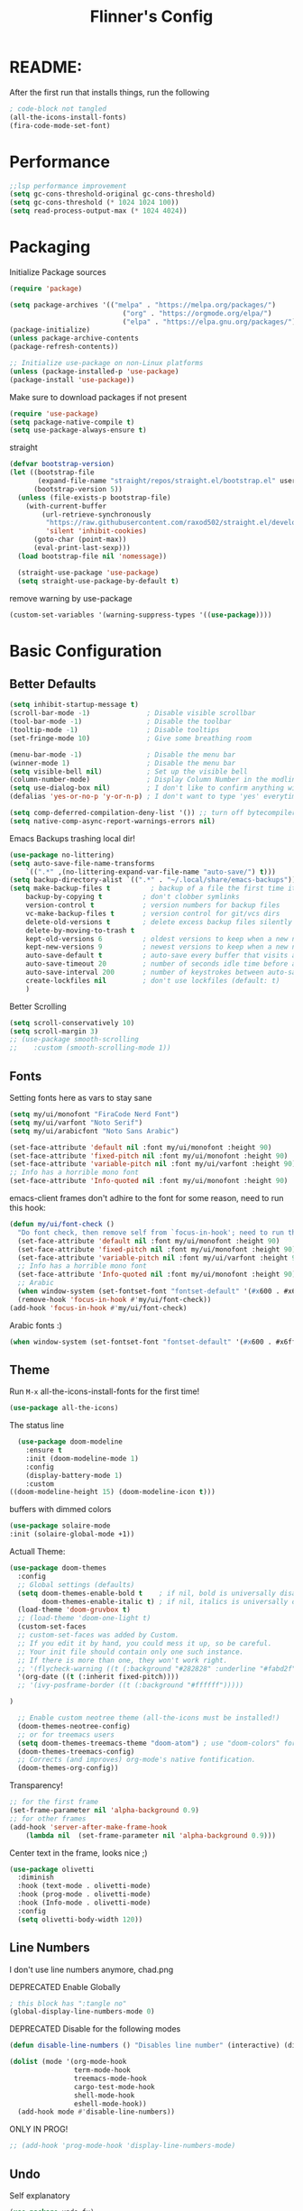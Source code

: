 #+title: Flinner's Config
#+PROPERTY: header-args:emacs-lisp :tangle ~/.config/emacs.mine/init.el :mkdirp yes
#+startup: content
* README:
After the first run that installs things, run the following
#+begin_src emacs-lisp :tangle no
  ; code-block not tangled
  (all-the-icons-install-fonts)
  (fira-code-mode-set-font)
#+end_src

* Performance
#+begin_src emacs-lisp
  ;;lsp performance improvement
  (setq gc-cons-threshold-original gc-cons-threshold) 
  (setq gc-cons-threshold (* 1024 1024 100))
  (setq read-process-output-max (* 1024 4024))
#+end_src

* Packaging
Initialize Package sources
#+begin_src emacs-lisp
  (require 'package)

  (setq package-archives '(("melpa" . "https://melpa.org/packages/")
                              ("org" . "https://orgmode.org/elpa/")
                              ("elpa" . "https://elpa.gnu.org/packages/")))
  (package-initialize)
  (unless package-archive-contents
  (package-refresh-contents))

  ;; Initialize use-package on non-Linux platforms
  (unless (package-installed-p 'use-package)
  (package-install 'use-package))
#+end_src

#+RESULTS:

Make sure to download packages if not present
#+begin_src emacs-lisp
  (require 'use-package)
  (setq package-native-compile t)
  (setq use-package-always-ensure t)
#+end_src
straight
#+begin_src emacs-lisp
  (defvar bootstrap-version)
  (let ((bootstrap-file
         (expand-file-name "straight/repos/straight.el/bootstrap.el" user-emacs-directory))
        (bootstrap-version 5))
    (unless (file-exists-p bootstrap-file)
      (with-current-buffer
          (url-retrieve-synchronously
           "https://raw.githubusercontent.com/raxod502/straight.el/develop/install.el"
           'silent 'inhibit-cookies)
        (goto-char (point-max))
        (eval-print-last-sexp)))
    (load bootstrap-file nil 'nomessage))

    (straight-use-package 'use-package)
    (setq straight-use-package-by-default t)
#+end_src

remove warning by use-package
#+begin_src emacs-lisp
(custom-set-variables '(warning-suppress-types '((use-package))))
#+end_src

* Basic Configuration
** Better Defaults
#+begin_src emacs-lisp 
  (setq inhibit-startup-message t)
  (scroll-bar-mode -1)              ; Disable visible scrollbar
  (tool-bar-mode -1)                ; Disable the toolbar
  (tooltip-mode -1)                 ; Disable tooltips
  (set-fringe-mode 10)              ; Give some breathing room

  (menu-bar-mode -1)                ; Disable the menu bar
  (winner-mode 1)                   ; Disable the menu bar
  (setq visible-bell nil)           ; Set up the visible bell
  (column-number-mode)              ; Display Column Number in the modline
  (setq use-dialog-box nil)         ; I don't like to confirm anything with a mouse!
  (defalias 'yes-or-no-p 'y-or-n-p) ; I don't want to type 'yes' everytime!, 'y' is enough

  (setq comp-deferred-compilation-deny-list '()) ;; turn off bytecompiler warnings
  (setq native-comp-async-report-warnings-errors nil)

#+end_src
Emacs Backups trashing local dir!
#+begin_src emacs-lisp 
  (use-package no-littering)
  (setq auto-save-file-name-transforms
      `((".*" ,(no-littering-expand-var-file-name "auto-save/") t)))
  (setq backup-directory-alist `((".*" . "~/.local/share/emacs-backups")))
  (setq make-backup-files t          ; backup of a file the first time it is saved.
      backup-by-copying t          ; don't clobber symlinks
      version-control t            ; version numbers for backup files
      vc-make-backup-files t       ; version control for git/vcs dirs
      delete-old-versions t        ; delete excess backup files silently
      delete-by-moving-to-trash t
      kept-old-versions 6          ; oldest versions to keep when a new numbered backup is made 
      kept-new-versions 9          ; newest versions to keep when a new numbered backup is made 
      auto-save-default t          ; auto-save every buffer that visits a file
      auto-save-timeout 20         ; number of seconds idle time before auto-save (default: 30)
      auto-save-interval 200       ; number of keystrokes between auto-saves (default: 300)
      create-lockfiles nil         ; don't use lockfiles (default: t)
      )
#+end_src
Better Scrolling
#+begin_src emacs-lisp
  (setq scroll-conservatively 10)
  (setq scroll-margin 3)
  ;; (use-package smooth-scrolling
  ;;    :custom (smooth-scrolling-mode 1))
#+end_src

** Fonts
Setting fonts here as vars to stay sane
#+begin_src emacs-lisp
  (setq my/ui/monofont "FiraCode Nerd Font")
  (setq my/ui/varfont "Noto Serif")
  (setq my/ui/arabicfont "Noto Sans Arabic")
#+end_src

#+begin_src emacs-lisp
  (set-face-attribute 'default nil :font my/ui/monofont :height 90)
  (set-face-attribute 'fixed-pitch nil :font my/ui/monofont :height 90)
  (set-face-attribute 'variable-pitch nil :font my/ui/varfont :height 90)
  ;; Info has a horrible mono font
  (set-face-attribute 'Info-quoted nil :font my/ui/monofont :height 90)
#+end_src

emacs-client frames don't adhire to the font for some reason, need to
run this hook:
#+begin_src emacs-lisp
  (defun my/ui/font-check ()
    "Do font check, then remove self from `focus-in-hook'; need to run this just once."
    (set-face-attribute 'default nil :font my/ui/monofont :height 90)
    (set-face-attribute 'fixed-pitch nil :font my/ui/monofont :height 90)
    (set-face-attribute 'variable-pitch nil :font my/ui/varfont :height 90)
    ;; Info has a horrible mono font
    (set-face-attribute 'Info-quoted nil :font my/ui/monofont :height 90)
    ;; Arabic
    (when window-system (set-fontset-font "fontset-default" '(#x600 . #x6ff) my/ui/arabicfont))
    (remove-hook 'focus-in-hook #'my/ui/font-check))
  (add-hook 'focus-in-hook #'my/ui/font-check)
#+end_src

Arabic fonts :)
#+begin_src emacs-lisp
(when window-system (set-fontset-font "fontset-default" '(#x600 . #x6ff) my/ui/arabicfont))
#+end_src

** Theme
Run =M-x= all-the-icons-install-fonts for the first time!
#+begin_src emacs-lisp
  (use-package all-the-icons)
#+end_src

The status line
#+begin_src emacs-lisp
    (use-package doom-modeline
      :ensure t
      :init (doom-modeline-mode 1)
      :config
      (display-battery-mode 1)
      :custom
  ((doom-modeline-height 15) (doom-modeline-icon t)))
#+end_src

buffers with dimmed colors
#+begin_src emacs-lisp
  (use-package solaire-mode
  :init (solaire-global-mode +1))
#+end_src

Actuall Theme:
#+begin_src emacs-lisp
  (use-package doom-themes
    :config
    ;; Global settings (defaults)
    (setq doom-themes-enable-bold t    ; if nil, bold is universally disabled
          doom-themes-enable-italic t) ; if nil, italics is universally disabled
    (load-theme 'doom-gruvbox t)
    ;; (load-theme 'doom-one-light t)
    (custom-set-faces
    ;; custom-set-faces was added by Custom.
    ;; If you edit it by hand, you could mess it up, so be careful.
    ;; Your init file should contain only one such instance.
    ;; If there is more than one, they won't work right.
    ;; '(flycheck-warning ((t (:background "#282828" :underline "#fabd2f"))))
    '(org-date ((t (:inherit fixed-pitch))))
    ;; '(ivy-posframe-border ((t (:background "#ffffff")))))

  )

    ;; Enable custom neotree theme (all-the-icons must be installed!)
    (doom-themes-neotree-config)
    ;; or for treemacs users
    (setq doom-themes-treemacs-theme "doom-atom") ; use "doom-colors" for less minimal icon theme
    (doom-themes-treemacs-config)
    ;; Corrects (and improves) org-mode's native fontification.
    (doom-themes-org-config))
#+end_src

Transparency!
#+begin_src emacs-lisp
  ;; for the first frame
  (set-frame-parameter nil 'alpha-background 0.9)
  ;; for other frames
  (add-hook 'server-after-make-frame-hook
      (lambda nil  (set-frame-parameter nil 'alpha-background 0.9)))
#+end_src

Center text in the frame, looks nice ;)
#+begin_src emacs-lisp 
  (use-package olivetti
    :diminish
    :hook (text-mode . olivetti-mode)
    :hook (prog-mode . olivetti-mode)
    :hook (Info-mode . olivetti-mode)
    :config
    (setq olivetti-body-width 120))
  
#+end_src

** Line Numbers
I don't use line numbers anymore, chad.png
 
DEPRECATED Enable Globally
#+begin_src emacs-lisp :tangle no
  ; this block has ":tangle no"
  (global-display-line-numbers-mode 0)
#+end_src

DEPRECATED Disable for the following modes
#+begin_src emacs-lisp :tangle no
  (defun disable-line-numbers () "Disables line number" (interactive) (display-line-numbers-mode 0))

  (dolist (mode '(org-mode-hook
                  term-mode-hook
                  treemacs-mode-hook
                  cargo-test-mode-hook
                  shell-mode-hook
                  eshell-mode-hook))
    (add-hook mode #'disable-line-numbers))  

#+end_src
ONLY IN PROG!
#+begin_src emacs-lisp
  ;; (add-hook 'prog-mode-hook 'display-line-numbers-mode)
#+end_src
 
** Undo
Self explanatory
#+begin_src emacs-lisp
  (use-package undo-fu)
#+end_src

** Org roam warning
#+begin_src emacs-lisp
(setq org-roam-v2-ack t) ; anonying startup message
#+end_src

** Tab Width
*8* Spaces for a single tab is too much
#+begin_src emacs-lisp
  (setq-default tab-width 4)
#+end_src
Spaces > Tabs
#+begin_src emacs-lisp
  (setq-default indent-tabs-mode nil)
#+end_src

#+RESULTS:

* Auth!
should i really be commiting this? :>
** auth sources
#+begin_src emacs-lisp
  (setq auth-sources '("~/.authinfo.gpg"
                       "secrets:local"; keepassxc db
                       "~/.authinfo"
                       "~/.netrc"))
(require 'epa-file)
(epa-file-enable)
#+end_src

* Help
=helpful-key= and =describe-function=
#+begin_src emacs-lisp
  (use-package helpful
    :commands (helpful-callable helpful-variable helpful-command helpful-key)
    :custom
    (counsel-describe-function-function #'helpful-callable)
    (counsel-describe-variable-function #'helpful-variable)
    :bind
    ([remap describe-function] . counsel-describe-function)
    ([remap describe-command] . helpful-command)
    ([remap describe-variable] . counsel-describe-variable)
    ([remap describe-key] . helpful-key))
#+end_src

* Keybinds
Single Esc to Quit, instead of *three*
#+begin_src emacs-lisp
  (global-set-key (kbd "<escape>") 'keyboard-escape-quit)
#+end_src

** Function keys
#+begin_src emacs-lisp
  (global-set-key (kbd "M-<f8>") '(lambda () (interactive) (org-agenda  nil "n")))
  (global-set-key (kbd "<f8>"  ) '(lambda () (interactive) (org-ql-view "Overview: Agenda-like")))
  (global-set-key (kbd "M-<f6>") 'elfeed-dashboard)
#+end_src

** General.el
Eval First and Last at least block!
Edit: honestly I have no clue wtf that meant, or why I wrote it, but I will keep it
*** use-package
#+begin_src emacs-lisp
  (use-package general
    :after evil
    :defer t
    :preface
#+end_src

*** Helper Functions
#+begin_src emacs-lisp
  (defun my/keybind/config ()
    (interactive)
    (counsel-find-file "emacs" "~/.config/"))

  (defun my/keybind/capture-inbox ()
    (interactive)
    (org-capture  nil "gi"))
  
  (defun my/counsel-insert-file-path ()
    "Insert relative file path using counsel minibuffer"
    (interactive)
    (unless (featurep 'counsel) (require 'counsel))
    (ivy-read "Insert filename: " 'read-file-name-internal
                :matcher #'counsel--find-file-matcher
                :action
                (lambda (x)
                (insert (file-relative-name x)))))

#+end_src

***  leader-keys
**** config head declartion
#+begin_src emacs-lisp
  :config
  (general-create-definer my/leader-keys
    :keymaps 'override
    :states '(normal insert visual emacs)
    :prefix "SPC"
    :global-prefix "C-SPC")

#+end_src

**** Symbols, Spaces, Numbers, u, tabs

#+begin_src emacs-lisp
  (my/leader-keys
  "." '(counsel-find-file :which-key "find file")
  "SPC" '(counsel-projectile-find-file :which-key "projectile find file")
  "/" '(counsel-projectile-rg :which-key "projects")
  "," '(counsel-rg :which-key "rg")
  "u" '(universal-argument :which-key "universal arg")
  ";" '(counsel-M-x :which-key "M-x")
  ":" '(eval-expression :which-key "eval expression")
#+end_src

**** Toggles (t)
#+begin_src emacs-lisp
  "t"  '(:ignore t :which-key "toggles")
#+end_src

**** Help (h)
#+begin_src emacs-lisp 
  "h"  '(:ignore t :which-key "Help")

  "ht" '(counsel-load-theme :which-key "Choose Theme")
  "hk" '(helpful-key :which-key "Describe Key")
  "hf" '(counsel-describe-function :which-key "Describe Function")
  "hv" '(counsel-describe-variable :which-key "Describe Variable")
  "hF" '(counsel-describe-face :which-key "Describe Face")
  "hi" '(info :which-key "info")
  "hm" '(woman :which-key "woman")
#+end_src

**** search (s)
#+begin_src emacs-lisp
  "s"  '(:ignore t :which-key "Search")
  
  "sb" '(swiper :which-key "swiper")
#+end_src

**** Files (f)
#+begin_src emacs-lisp 
  "f"  '(:ignore t :which-key "Files")

  "fr" '(counsel-recentf :which-key "Recent Files")
  "fp" '(my/keybind/config :which-key "Config")
  "fd" '(dired :which-key "dired prompt")
  "fD" '(dired-jump :which-key "dired current")
#+end_src

**** Roam and Org, Capture, Inbox(r/C/I)
#+begin_src emacs-lisp
  "r"  '(:ignore t :which-key "Roam+Org")
  
  "ra"  '(org-agenda :which-key "Agenda")
  "rA"  '(cfw:open-org-calendar :which-key "Calendar")
  "rh" '(helm-org-ql-views :which-key "org-ql views")
  
  "rD" '(deft :which-key "Deft")
  "rf" '(org-roam-node-find :which-key "Find Note")
  "rl" '(org-roam-buffer-toggle :which-key "Toggle Sidebar")
  "rr" '(org-roam-db-sync :which-key "Roam Sync")
  "ri" '(org-roam-node-insert :which-key "Node  Insert")
  "rI" '(org-id-get-create :which-key "Org Id get/create")
  "rT" '(counsel-org-tag :which-key "Org Id get/create")
  
  
  ;; Dailies
  "rd"  '(:ignore t :which-key "Dailies")
  "rdD" '(org-roam-dailies-goto-date :which-key "Go To Date")
  "rdT" '(org-roam-dailies-goto-today :which-key "Go To Today")
  "rdt" '(org-roam-dailies-capture-today :which-key "Capture Today")
  "rdY" '(org-roam-dailies-goto-yesterday :which-key "Go To yesterday")
  "rdy" '(org-roam-dailies-capture-yesterday :which-key "Capture yesterday")
  "rdM" '(org-roam-dailies-goto-tomorrow :which-key "Go To tomorrow")
  "rdm" '(org-roam-dailies-capture-tomorrow :which-key "Capture tomorrow")
  
  ;; Clocks
  "rc"  '(:ignore t :which-key "Clocks")
  "rci" '(org-clock-in :which-key "Clock In")
  "rcI" '(org-clock-in-last :which-key "Clock In Last")
  "rco" '(org-clock-out :which-key "Clock Out")
  "rcp" '(org-pomodoro :which-key "Pomodoro")
  "rcR" '(org-clock-report :which-key "Clock Report")
  "rcg" '(org-clock-goto :which-key "Goto Clock")
  
  ;; Anki
  "rn"  '(:ignore t :which-key "AnKi")
  "rnp" '(anki-editor-push-notes :which-key "Clock In")
  "rni" '(anki-editor-insert-notes :which-key "Clock In")
  
  
  ;; Schedules and Deadlines
  ;; TODO!
#+end_src
Capture
#+begin_src emacs-lisp
      "C"  '(org-capture :which-key "Org-Capture")
      "I"  '(my/keybind/capture-inbox :which-key "Capture Inbox")
#+end_src

**** Open (o)
#+begin_src emacs-lisp
  "o"  '(:ignore t :which-key "Open")

  "oT" '(vterm :which-key "Vterm in current window")
  ; use C-t
  ;"ot" '(vterm-toggle :which-key "Vterm in other window")
  "ob" '(bookmark-jump :which-key "Bookmark Jump")
  "oB" '(bookmark-set :which-key "Bookmark set")
  "op" '(list-processes :which-key "List Proccess")

  "om" '(mu4e :which-key "mu4e")
  "ot" '(telega :which-key "Telega")
  "oc" '(circe :which-key "Circe")
  "os" '(easy-hugo :which-key "site")

  "oe" '(elfeed-dashboard :which-key "Elfeed Dashboard")
#+end_src

**** Insert (i)
#+begin_src emacs-lisp
  "i"  '(:ignore t :which-key "Insert")
  "ie" '(emoji-insert :which-key "Emoji")
  "if" '(my/counsel-insert-file-path :which-key "Insert Relative path")
  "ik" '(helm-show-kill-ring :which-key "Insert from Kill ring")
#+end_src

**** Buffers (b)
#+begin_src emacs-lisp
  "b"  '(:ignore t :which-key "buffers")

  "bs" '(save-buffer :which-key "Save Buffer")
  "bk" '(kill-current-buffer :which-key "Kill Buffer")
  "bl" '(evil-switch-to-windows-last-buffer :which-key "Last Buffer")
  "bi" '(ibuffer :which-key "Ibuffer")
  "br" '(revert-buffer :which-key "Revert Buffer")
  "bb" '(helm-buffers-list :which-key "Switch to buffer")
  
  "bc" '(my/circe/helm-buffers :which-key "Circe Helm")
  "bt" '(telega-switch-buffer :which-key "Telega buffers")
#+end_src

**** Windows (w)
#+begin_src emacs-lisp
  "w"  '(:ignore t :which-key "Windows")
  
  "wj" '(evil-window-down :which-key "Window Down")
  "wk" '(evil-window-up :which-key "Window Up")
  "wl" '(evil-window-right :which-key "Window Left")
  "wh" '(evil-window-left :which-key "Window Down")
  "wJ" '(evil-window-move-very-bottom :which-key "Move Window Down")
  "wK" '(evil-window-move-very-top :which-key "Move Window Up")
  "wL" '(evil-window-move-far-right :which-key "Move Window Left")
  "wH" '(evil-window-move-far-left :which-key "Move Window Down")
  
  "ws" '(evil-window-split :which-key "Window Split")
  "wv" '(evil-window-vsplit :which-key "Window Vsplit")
  "wd" '(evil-window-delete :which-key "Window delete")
  "wu" '(winner-undo :which-key "Window Undo")
  "wo" '(other-window :which-key "Window Other")
  "wr" '(winner-redo :which-key "Window Redo")
  "wt" '(treemacs :which-key "Treemacs")
#+end_src

**** Code (c)
#+begin_src emacs-lisp
  "c"  '(:ignore t :which-key "code")

  "cE" '(eval-defun :which-key "Eval Function at Point")
  "ce" '(eval-last-sexp :which-key "Eval Function")
  "cb" '(eval-buffer :which-key "Eval Buffer")
  "ca" '(lsp-execute-code-action :which-key "Code Action")
  "cl" '(lsp-avy-lens :which-key "Code Action")
  "ci" '(lsp-ui-imenu :which-key "lsp imenu")
  "cr" '(lsp-rename :which-key "rename")
  ;"cs" '(lsp-find-refernces :which-key "find refernces")
  "cd" '(lsp-find-definition :which-key "goto defintion")
  "cD" '(lsp-ui-peek-find-definitions :which-key "goto defintion")
  "cs" '(lsp-ui-peek-find-refernces :which-key "find refernces")
  "cc" '(recompile :which-key "find refernces")
  "cC" '(compile :which-key "find refernces")
#+end_src

**** Git (g)
#+begin_src emacs-lisp
  "g"  '(:ignore t :which-key "Git")
  "gg" '(magit-status :which-key "Magit")
#+end_src

**** Projectile (p)
#+begin_src emacs-lisp
  "p"  '(projectile-command-map t :which-key "Projectile")
#+end_src

**** Quit (q)
#+begin_src emacs-lisp
  "q"  '(:ignore t :which-key "Quit and Stuff")
  "qf" '(delete-frame :which-key "Close Frame")
#+end_src

*** Closing Brackets
#+begin_src emacs-lisp
))
#+end_src

** Evil
*** Basic Evil
#+begin_src emacs-lisp
  (use-package evil
    :init
    (setq evil-want-integration t
          evil-want-keybinding nil
          evil-want-C-u-scroll t
          evil-want-C-w-delete t
          evil-want-C-i-jump t
          evil-want-Y-yank-to-eol t
          evil-normal-state-cursor 'box
          evil-emacs-state-cursor  '(box +evil-emacs-cursor-fn); TODO: fix
          evil-insert-state-cursor 'bar
          evil-visual-state-cursor 'hollow
          evil-undo-system 'undo-redo)
          
    :config
    (evil-mode 1)

    (define-key evil-insert-state-map (kbd "C-g") 'evil-normal-state)
    (define-key evil-insert-state-map (kbd "C-h") 'evil-delete-backward-char-and-join)
    (define-key evil-normal-state-map "u" 'undo-fu-only-undo)
    (define-key evil-normal-state-map "\C-r" 'undo-fu-only-redo)
    (define-key evil-normal-state-map "\C-e" 'evil-end-of-line)
    (define-key evil-insert-state-map "\C-a" 'evil-beginning-of-line)
    (define-key evil-insert-state-map "\C-e" 'end-of-line)
    (define-key evil-visual-state-map "\C-e" 'evil-end-of-line)
    (define-key evil-motion-state-map "\C-e" 'evil-end-of-line)
    (define-key evil-normal-state-map "\C-f" 'evil-forward-char)
    (define-key evil-insert-state-map "\C-f" 'evil-forward-char)
    (define-key evil-insert-state-map "\C-f" 'evil-forward-char)
    (define-key evil-normal-state-map "\C-b" 'evil-backward-char)
    (define-key evil-insert-state-map "\C-b" 'evil-backward-char)
    (define-key evil-visual-state-map "\C-b" 'evil-backward-char)


    (define-key evil-insert-state-map "\C-d" 'evil-delete-char)

    (define-key evil-normal-state-map "\C-i" 'evil-jump-forward)

    (define-key evil-normal-state-map "\C-n" 'evil-next-line)
    (define-key evil-insert-state-map "\C-n" 'evil-next-line)
    (define-key evil-visual-state-map "\C-n" 'evil-next-line)
    (define-key evil-normal-state-map "\C-p" 'evil-previous-line)
    (define-key evil-insert-state-map "\C-p" 'evil-previous-line)
    (define-key evil-visual-state-map "\C-p" 'evil-previous-line)
    ;; (define-key evil-normal-state-map "\C-w" 'evil-delete);; in custom
    (define-key evil-insert-state-map "\C-w" 'evil-delete-backward-word)
    (define-key evil-visual-state-map "\C-w" 'evil-delete-backward-word)
    (define-key evil-normal-state-map "\C-y" 'yank)
    (define-key evil-insert-state-map "\C-y" 'yank)
    (define-key evil-visual-state-map "\C-y" 'yank)

    ;(define-key evil-normal-state-map "K" 'lsp-ui-doc-glance); moved to lsp-ui
    (define-key evil-visual-state-map "\C-y" 'yank)
    (define-key evil-insert-state-map "\C-k" 'kill-line)
    (define-key evil-normal-state-map "Q" 'call-last-kbd-macro)
    (define-key evil-visual-state-map "Q" 'call-last-kbd-macro)
    ;; (define-key evil-normal-state-map (kbd "TAB") 'evil-undefine)

    ;; Use visual line motions even outside of visual-line-mode buffers
    (evil-global-set-key 'motion "j" 'evil-next-visual-line)
    (evil-global-set-key 'motion "k" 'evil-previous-visual-line)

    (evil-set-initial-state 'messages-buffer-mode 'normal)
    (evil-set-initial-state 'dashboard-mode 'normal))
#+end_src
(Not Working) Emacs State Cursor Color
#+begin_src emacs-lisp
  (defun +evil-default-cursor-fn (interactive)
    (evil-set-cursor-color (get 'cursor 'evil-normal-color)))
  (defun +evil-emacs-cursor-fn () (interactive)
    (evil-set-cursor-color (get 'cursor 'evil-emacs-color)))
#+end_src

*** Evil Collection
#+begin_src emacs-lisp
  (use-package evil-collection
    :after evil
    ; :custom
     ; (evil-collection-outline-bind-tab-p  t)
    :config
    (evil-collection-init))
#+end_src

*** Evil Escape
#+begin_src emacs-lisp
  ;; ; https://emacs.stackexchange.com/questions/19961/using-jk-to-exit-insert-mode-with-key-chord-or-anything-else
  ;; (defun my-jk ()
  ;;   (interactive)
  ;;   (let* ((initial-key ?j)
  ;;          (final-key ?k)
  ;;          (timeout 0.5)
  ;;          (event (read-event nil nil timeout)))
  ;;     (if event
  ;;         ;; timeout met
  ;;         (if (and (characterp event) (= event final-key))
  ;;             (evil-normal-state)
  ;;           (insert initial-key)
  ;;           (push event unread-command-events))
  ;;       ;; timeout exceeded
  ;;       (insert initial-key))))

  ;; (define-key evil-insert-state-map (kbd "j") 'my-jk)

  (use-package key-chord
    :after evil
    :custom
    (key-chord-two-keys-delay 0.05)
    (key-chord-safety-interval-forward 0.1)
    :config
    (key-chord-mode 1)
    (key-chord-define evil-insert-state-map  "jk" 'evil-normal-state)
    (key-chord-define evil-replace-state-map  "jk" 'evil-normal-state))


  ;; (use-package evil-escape
  ;;   :after evil
  ;;   :init
  ;;   (setq  'evil-escape-excluded-major-modes '(magit-status-mode))
  ;;   (evil-escape-mode)
  ;;   :config
  ;;   (setq evil-escape-key-sequence "jk")
  ;;   (setq evil-escape-delay 0.2)
  ;;   (setq evil-escape-unordered-key-sequence t))

#+end_src

*** Evil args
[[https://github.com/wcsmith/evil-args][wcsmith/evil-args: Motions and text objects for delimited arguments in Evil.]]
#+begin_src emacs-lisp
  (use-package evil-args
    :config
    ;; bind evil-args text objects
    (define-key evil-inner-text-objects-map "a" 'evil-inner-arg)
    (define-key evil-outer-text-objects-map "a" 'evil-outer-arg)
  
    ;; bind evil-forward/backward-args
    (define-key evil-normal-state-map "L" 'evil-forward-arg)
    (define-key evil-normal-state-map "H" 'evil-backward-arg)
    (define-key evil-motion-state-map "L" 'evil-forward-arg)
    (define-key evil-motion-state-map "H" 'evil-backward-arg)
  
    ;; bind evil-jump-out-args
    ;; (define-key evil-normal-state-map "K" 'evil-jump-out-args))
  )
#+end_src

*** Evil Easy Motion
[[https://github.com/PythonNut/evil-easymotion][PythonNut/evil-easymotion: A port of vim easymotion to Emacs' evil-mode]]
#+begin_src emacs-lisp
  (use-package evil-easymotion
    :config
    (evilem-default-keybindings "SPC"))
  
#+end_src

*** evil-org
#+begin_src emacs-lisp
  (use-package evil-org
  :hook (org-mode . evil-org-mode))
#+end_src

*** Evil snipe
[[https://github.com/hlissner/evil-snipe][hlissner/evil-snipe: 2-char searching ala vim-sneak & vim-seek, for evil-mode]]
#+begin_src emacs-lisp
  (use-package evil-snipe
  :config
  (setq evil-snipe-repeat-scope 'whole-visible)
  (evil-snipe-mode +1))
#+end_src

*** Evil numbers
#+begin_src emacs-lisp
  (use-package evil-numbers
  :config
    (evil-define-key '(normal visual) 'global (kbd "C-c +") 'evil-numbers/inc-at-pt)
    (evil-define-key '(normal visual) 'global (kbd "C-c -") 'evil-numbers/dec-at-pt)
    (evil-define-key '(normal visual) 'global (kbd "C-c C-+") 'evil-numbers/inc-at-pt-incremental)
    (evil-define-key '(normal visual) 'global (kbd "C-c C--") 'evil-numbers/dec-at-pt-incremental)
  )
#+end_src

* Completions
** ivy
Better Completions
#+begin_src emacs-lisp
  (use-package ivy
    :defer t
    :diminish
    :bind (("C-s" . swiper); TODO: move to Keybinds
           :map ivy-minibuffer-map
           ("TAB" . ivy-alt-done)
           ("C-l" . ivy-alt-done)
           ("C-j" . ivy-next-line)
           ("C-k" . ivy-previous-line)
           :map ivy-switch-buffer-map
           ("C-k" . ivy-previous-line)
           ("C-l" . ivy-done)
           ("C-d" . ivy-switch-buffer-kill)
           :map ivy-reverse-i-search-map
           ("C-k" . ivy-previous-line)
           ("C-d" . ivy-reverse-i-search-kill))
    :config
    (ivy-mode 1))
#+end_src
Ivy Rich for having =M-x= description and keybinds
#+begin_src emacs-lisp
  (use-package ivy-rich
    :after counsel
    :init (ivy-rich-mode 1))
#+end_src
Ivy floating
#+begin_src emacs-lisp :tangle no
  (use-package ivy-posframe
    :after ivy
    :diminish
    :custom-face
    (ivy-posframe-border ((t (:background "#ffffff"))))
    :config
    (setq ivy-posframe-display-functions-alist '((t . ivy-posframe-display-at-frame-top-center))
          ivy-posframe-height-alist '((t . 20))
          ivy-posframe-parameters '((internal-border-width . 10)))
    (setq ivy-posframe-width 120)
    (setq ivy-posframe-parameters
        '((left-fringe . 8)
            (right-fringe . 8)))
  
    (ivy-posframe-mode +1))
  
#+end_src

** Counsel
#+begin_src emacs-lisp
  (use-package counsel
    :defer t
    :bind (("M-x" . counsel-M-x)
           ;("C-x b" . counsel-ibuffer)
           ("C-x C-f" . counsel-find-file)
           :map minibuffer-local-map
           ("C-r" . 'counsel-minibuffer-history)
           ("C-w" . 'evil-delete-backward-word))
    :config (setq ivy-initial-inputs-alist nil)) ;; Don't start searches with '^'
#+end_src

** Which Key (Shows Next keys)
slow loading! defer it
#+begin_src emacs-lisp
(use-package which-key
  :defer 10
  :diminish which-key-mode
  :config
  (which-key-mode)
  (setq which-key-idle-delay 1
   which-key-max-display-columns 5))
#+end_src

** Company Mode
#+begin_src emacs-lisp
    (use-package company
      :ensure
      :defer 5
      :diminish company-mode
      :custom
      (company-tooltip-minimum-width 40) ;reduce flicker due to changing width
      (global-company-mode t)
      (company-idle-delay 0.3) ;; how long to wait until popup
      (company-minimum-prefix-length 1) ;; The minimum prefix length for idle completion.
      (company-selection-wrap-around t)
      ;; (company-begin-commands nil) ;; uncomment to disable popup
      :bind
      (:map company-active-map
            ;; ("C-n". company-select-next)
            ("C-w". evil-delete-backward-word)
            ("<tab>" . company-complete-common-or-cycle)
            ("RET" . company-complete-selection)
            ;; ("C-p". company-select-previous)
            ("M-<". company-select-first)
            ("M->". company-select-last)))

  (use-package company-box
    :after company
    :hook (company-mode . company-box-mode))
#+end_src

*** lsp + yasnippet
#+begin_src emacs-lisp
(defun my-backends ()
    (set (make-local-variable 'company-backends)
        '((company-capf ;; I think this must come first?
            :with
            company-yasnippet
            company-files
            company-dabbrev-code))))
#+end_src

** Prescient
better sorting for ivy, company..
#+begin_src emacs-lisp
  (use-package prescient
    :defer t
    :diminish
    :config (prescient-persist-mode 1))

  (use-package ivy-prescient
    :after counsel
    :init (ivy-prescient-mode 1))

  (use-package company-prescient
    :after company
    :config
     (company-prescient-mode 1)
     (prescient-persist-mode)
   )
  ;; (use-package selectrum-prescient)
#+end_src

** Yasnippet
#+begin_src emacs-lisp
  (use-package yasnippet
    :defer 9
    :config
    (yas-global-mode))

  (use-package yasnippet-snippets
    :after yasnippet)

#+end_src

** Helm
#+begin_src emacs-lisp
  (use-package helm
      :defer t
      :config (helm-autoresize-mode 1))
#+end_src

* Org-Mode
** Set directories
#+begin_src emacs-lisp
  (setq org-directory "~/Documents/gtd/"
	org-roam-directory "~/Documents/roam/"
	;; org-s-file (car (org-roam-id-find "34f6b040-ea49-421c-ade6-3834a9c86e0f"))
	;; org-books-file (concat org-roam-directory "book_list.org")
	org-agenda-files (list org-directory ); org-s-file)
	rmh-elfeed-org-files (list "~/Documents/private.el/elfeed.org")
	elfeed-dashboard-file "~/Documents/private.el/elfeed-dashboard.org"
	org-preview-latex-image-directory  "~/.cache/ltx/ltximg"
	org-my-anki-file (concat org-roam-directory "anki.org")
	org-refile-targets '((org-agenda-files . (:level . 1))))

#+end_src

** use-package 
Modes To Start
#+begin_src emacs-lisp
  (defun my/org-mode/org-mode-setup ()
  (interactive)
    (flyspell-mode 1)
    (org-indent-mode)
    (variable-pitch-mode 0)
    (visual-line-mode 1))
#+end_src
use-package
#+begin_src emacs-lisp
  (use-package org
	:defer t
	:hook (org-mode . my/org-mode/org-mode-setup)
	(org-mode . my/org-mode/load-prettify-symbols); symbols
	(org-mode . auto-fill-mode)
	:config
	(require 'org-tempo)
	(require 'org-habit)
    (add-to-list 'org-file-apps '("\\.xlsx\\'" . default))
	(setq geiser-default-implementation  'guile)
	(setq org-ellipsis " ⤵")
	(setq org-agenda-start-with-log-mode t)
	(setq org-highlight-latex-and-related '(latex))
	(setq org-log-done 'time)
	(setq org-log-into-drawer t)
	(dolist (face '((org-document-title . 2.0)
					(org-level-1 . 1.5)
					(org-level-2 . 1.0)
					(org-level-3 . 1.0)
					(org-level-4 . 1.0)
					(org-level-5 . 1.0)
					(org-level-6 . 1.0)
					(org-level-7 . 1.0)
					(org-level-8 . 1.0)))
	  ;; (set-face-attribute (car face) nil :font my/ui/varfont :weight 'regular :height (cdr face)))
	  (set-face-attribute (car face) nil :font my/ui/monofont :weight 'regular :height (cdr face)))
  ;)

	(setq org-todo-keyword-faces `(("NOW" (:foreground "white" :background "#444527"))
								   ("NEXT" (:foreground "bright-white" :background "#444527"))))

	(setq org-format-latex-options (plist-put org-format-latex-options :scale 1.5))
	;; Ensure that anything that should be fixed-pitch in Org files appears that way
	(set-face-attribute 'org-block nil :foreground nil :inherit 'fixed-pitch)
	(set-face-attribute 'org-code nil   :inherit '(shadow fixed-pitch))
	(set-face-attribute 'org-table nil   :inherit '(shadow fixed-pitch))
	(set-face-attribute 'org-verbatim nil :inherit '(shadow fixed-pitch))
	(set-face-attribute 'org-special-keyword nil :inherit '(font-lock-comment-face fixed-pitch))
	(set-face-attribute 'org-meta-line nil :inherit '(font-lock-comment-face fixed-pitch))
	(set-face-attribute 'org-todo nil :background "#444527" )
	(set-face-attribute 'org-done nil :strike-through t)
	(set-face-attribute 'org-headline-done nil :strike-through t)
	(set-face-attribute 'org-checkbox nil :inherit 'fixed-pitch))
#+end_src

Capture Templates
#+begin_src emacs-lisp
(use-package doct
  :ensure t
  ;;recommended: defer until calling doct
  :commands (doct))
#+end_src

** Open with external app
#+begin_src emacs-lisp
  ;; Excel with xdg-open
  ;;(add-to-list 'org-file-apps '("\\.xlsx\\'" . default))
  ;; moved to org use package
#+end_src

** Appearance
*** Symbols
#+begin_src emacs-lisp
  (defun my/org-mode/load-prettify-symbols ()
    (interactive)
    (setq prettify-symbols-alist
          (mapcan (lambda (x) (list x (cons (upcase (car x)) (cdr x))))
                  '(("#+begin_src" . ?)
                    ("#+end_src" . ?)
                    ("#+begin_example" . ?)
                    ("#+end_example" . ?)
                    ("#+header:" . ?)
                    ("#+name:" . ?﮸)
                    ("#+title:" . "")
                    ("#+results:" . ?)
                    ("#+call:" . ?)
                    (":properties:" . ?)
                    (":logbook:" . ?))))
    (prettify-symbols-mode 1))
#+end_src

*** COMMENT Visual Fill (center)
I know use olivetti mode, this code block is ignored!
#+begin_src emacs-lisp :tangle no
  (defun my/org-mode/org-mode-visual-fill ()
  (interactive)
    (setq visual-fill-column-width 110
          visual-fill-column-center-text t
          fill-column 90)
    (visual-fill-column-mode 1))
#+end_src
#+begin_src emacs-lisp :tangle no
  (use-package visual-fill-column; center text
    :hook (org-mode . my/org-mode/org-mode-visual-fill))
#+end_src

*** org-bullets
#+begin_src emacs-lisp
(use-package org-bullets
  :after org
  :hook (org-mode . org-bullets-mode)
  :custom
  (org-bullets-bullet-list '("◉" "○" "●" "○" "●" "○" "●")))
#+end_src

*** Latex
scale inline
#+begin_src emacs-lisp
;  moved to use -package
; (setq org-format-latex-options (plist-put org-format-latex-options :scale 1.5))
#+end_src

** Babel
Don't confirm, I know what I am doing!
#+begin_src emacs-lisp
  (setq org-confirm-babel-evaluate nil)
#+end_src

*** Language List
#+begin_src emacs-lisp
  (org-babel-do-load-languages
      'org-babel-load-languages
      '((emacs-lisp . t)
      (python . t)
      ;(restclient . t)
      (sql . t)
      ;(mermaid . t)
      (octave . t)
      (scheme . t)
      (shell . t)))
#+end_src

*** Structure Templates
Allow fast code insertion
#+begin_src emacs-lisp
  ;; This is needed as of Org 9.2

  (add-to-list 'org-structure-template-alist '("sh" . "src shell"))
  (add-to-list 'org-structure-template-alist '("el" . "src emacs-lisp"))
  (add-to-list 'org-structure-template-alist '("re" . "src restclient"))
  (add-to-list 'org-structure-template-alist '("sq" . "src sql"))
  (add-to-list 'org-structure-template-alist '("sql" . "src sql"))
  (add-to-list 'org-structure-template-alist '("oc" . "src octave"))
  (add-to-list 'org-structure-template-alist '("py" . "src python"))
  (add-to-list 'org-structure-template-alist '("scm" . "src scheme"))
#+end_src

#+RESULTS:

*** Mermaid graphs
#+begin_src emacs-lisp :tangle no
  ; :tangle no
  (use-package ob-mermaid
   :after org)
#+end_src

** Capture 
*** Templates
#+begin_src emacs-lisp
  (setq org-capture-templates
   (doct `(("Consume: Read/watch" :keys "c"
            :file ,(concat org-directory "inbox.org")
            :prepend t
            :template ("* %{todo-state} %^{Description}"
                       ":PROPERTIES:"
                       ":Created: %U"
                       ":END:"
                       "%?")
            :children (("Read"   :keys "r"
                        :headline "Read"
                        :todo-state "TODO")
                       ("Watch" :keys "w"
                          :headline "Watch"
                          :todo-state "TODO")))
           ("Ideas" :keys "i"
            :file ,(concat org-directory "inbox.org")
            :prepend t
            :template ("* %{todo-state} %^{Description}"
                       ":PROPERTIES:"
                       ":Created: %U"
                       ":END:"
                       "%?")
            :children (("Project"   :keys "p"
                        :olp ("Ideas" "Project")
                        :todo-state "")
                       ("Blogs"   :keys "b"
                        :olp ("Blog")
                        :todo-state "")
                       ("placeholder" :keys "w"
                          :headline "Watch"
                          :todo-state "TODO")))
           ("GTD" :keys "g"
            :file ,(concat org-directory "inbox.org")
            :prepend t
            :template ("* %{todo-state} %^{Description}"
                       ":PROPERTIES:"
                       ":Created: %U"
                       ":END:"
                       "%?")
            :children (("Inbox"   :keys "i"
                        :headline "Inbox"
                        :todo-state "")
                       ("placeholder" :keys "w"
                          :headline "Watch"
                          :todo-state "TODO"))))))
#+end_src

*** Utils
launch with =emacsclient -e '(make-orgcapture-frame)'=
From: https://yiufung.net/post/anki-org/
#+begin_src emacs-lisp
  (defun make-orgcapture-frame ()
      "Create a new frame and run org-capture."
      (interactive)
      ;(make-frame '((name . "org-capture") (window-system . x))); window-system breaks for some reason :(
      (make-frame '((name . "org-capture")))
      (select-frame-by-name "org-capture")
      (counsel-org-capture)
      (delete-other-windows)) 
#+end_src

** Agenda
*** Customizations
#+begin_src emacs-lisp
  ;;laggy :(
  (setq org-agenda-show-outline-path nil)
#+end_src

*** T/ODOs
#+begin_src emacs-lisp
   (setq org-todo-keywords '((sequence "TODO(t!)" "NOW(o)" "NEXT(n)" "|" "DONE(d!)")
                            (sequence "|" "CANCELED(c!)")))
#+end_src

*** start on sunday!
#+begin_src emacs-lisp
  (setq org-agenda-start-on-weekday 0 ;0 is sunday
        org-agenda-weekend-days '(5 6))
#+end_src

*** Go EVIL!
#+BEGIN_SRC emacs-lisp
  (eval-after-load 'org-agenda
   '(progn
      (evil-set-initial-state 'org-agenda-mode 'normal)
      (evil-define-key 'normal org-agenda-mode-map
        (kbd "<RET>") 'org-agenda-goto
        ;;;; (kbd "\t") 'org-agenda-goto

        "q" 'org-agenda-quit
        "S" 'org-save-all-org-buffers

        ;;;; Clocking
        "c" nil
        "ci" 'org-agenda-clock-in
        "co" 'org-agenda-clock-out
        "cx" 'org-agenda-clock-cancel
        "cR" 'org-agenda-clockreport-mode

        ;;;; Properties
        "s" 'org-agenda-schedule
        "d" 'org-agenda-deadline
        "p" 'org-agenda-priority
        "t" 'org-agenda-todo
        "T" 'counsel-org-tag
        ":" 'org-agenda-set-tags
        "e" 'org-agenda-set-effort

        ;;;; Movement
        "j"  'org-agenda-next-line
        "k"  'org-agenda-previous-line
        "f" 'org-agenda-later
        "b" 'org-agenda-earlier
        "J" 'org-agenda-next-date-line
        "K" 'org-agenda-previous-date-line
        "." 'org-agenda-goto-today

        ;;;; View toggles
        "vt" 'org-agenda-toggle-time-grid
        "vw" 'org-agenda-week-view
        "vd" 'org-agenda-day-view
        "vl" 'org-agenda-log-mode
        "vr" 'org-agenda-redo
        "r" 'org-agenda-redo;; often used
        "F" 'org-agenda-follow-mode

        ;;;; Other
        "C" 'org-capture
        "R" 'my/org-agenda/process-inbox-item
        "A" 'org-agenda-archive
        "g/" 'org-agenda-filter-by-tag
        "gr" 'org-ql-view-refresh
        "gh" 'helm-org-ql-views
        ;;;; cool but inactive
        ;; "gj" 'org-agenda-goto-date
        ;; "gJ" 'org-agenda-clock-goto
        ;; "gm" 'org-agenda-bulk-mark
        ;; "go" 'org-agenda-open-link
        ;; "+" 'org-agenda-priority-up
        ;; "-" 'org-agenda-priority-down
        ;; "y" 'org-agenda-todo-yesterday
        ;; "n" 'org-agenda-add-note
        ;; ";" 'org-timer-set-timer
        ;; "I" 'helm-org-task-file-headings
        ;; "i" 'org-agenda-clock-in-avy
        ;; "O" 'org-agenda-clock-out-avy
        ;; "u" 'org-agenda-bulk-unmark
        ;; "x" 'org-agenda-exit
        ;; "va" 'org-agenda-archives-mode
        ;;"vc" 'org-agenda-show-clocking-issues
        ;; "o" 'delete-other-windows
        ;; "gh" 'org-agenda-holiday
        ;; "gv" 'org-agenda-view-mode-dispatch
        "n" nil  ; evil-search-next
        ;; "{" 'org-agenda-manipulate-query-add-re
        ;; "}" 'org-agenda-manipulate-query-subtract-re
        ;; "0" 'evil-digit-argument-or-evil-beginning-of-line
        ;; "<" 'org-agenda-filter-by-category
        ;; ">" 'org-agenda-date-prompt
        ;; "H" 'org-agenda-holidays
        ;; "L" 'org-agenda-recenter
        ;; "Z" 'org-agenda-sunrise-sunset
        ;; "T" 'org-agenda-show-tags
        ;; "X" 'org-agenda-clock-cancel
        ;; "[" 'org-agenda-manipulate-query-add
        ;; "g\\" 'org-agenda-filter-by-tag-refine
        ;; "]" 'org-agenda-manipulate-query-subtract
  )))
  ;; TODO check this
#+END_SRC

*** habits
#+begin_src emacs-lisp
  (setq org-habit-graph-column 80   ; prevent overwriting title
        org-habit-show-habits-only-for-today 't
        org-habit-show-all-today nil) ; show even if DONE
  ;; (with-eval-after-load 'org-habit
  ;;   (defun org-habit-streak-count ()
  ;;   (goto-char (point-min))
  ;;   (while (not (eobp))
  ;;       ;;on habit line?
  ;;       (when (get-text-property (point) 'org-habit-p)
  ;;       (let ((streak 0)
  ;;               (counter (+ org-habit-graph-column (- org-habit-preceding-days org-habit-following-days)))
  ;;               )
  ;;           (move-to-column counter)
  ;;           ;;until end of line
  ;;           (while (= (char-after (point)) org-habit-completed-glyph)
  ;;                   (setq streak (+ streak 1))
  ;;                   (setq counter (- counter 1))
  ;;                   (backward-char 1))
  ;;           (end-of-line)
  ;;           (insert (number-to-string streak))))
  ;;       (forward-line 1)))

  ;;   (add-hook 'org-agenda-finalize-hook 'org-habit-streak-count))

#+end_src

*** org SUPER agenda
#+begin_src emacs-lisp
  (use-package org-super-agenda
   :after org-agenda
   :config
   (setq org-agenda-span 'day); a week is too much
   (setq org-super-agenda-groups
         '((:log t :order 99); logs at bottom
           (:name "S"
            :order 97
            :tag ("S"))
           (:name "Habits"
                   :order 98
                   :habit t)
           (:name "Today" ; today is what
                   :time-grid t    ; Items that appear on the time grid
                   :scheduled today)
           (:name "Now" ; today is what
                   :todo "NOW")
           (:name "Overdue"
                   :deadline past
                   :scheduled past)
           (:name "Deadlines"
                   :deadline t)
           (:name "To Refile"
                   :tag ("INBOX"))))

   (org-super-agenda-mode 1)

  :hook (org-agenda-mode . origami-mode)
        (org-agenda-mode . org-super-agenda-mode); need this sadly
        (org-agenda-mode . olivetti-mode)
        ;(org-agenda-mode . olivetti-mode)
  ;(evil-define-key '(normal visual) 'org-super-agenda-header-map "j" 'org-agenda-next-line)
   :bind (:map org-super-agenda-header-map
           ([tab] . origami-toggle-node)
  ;; evil doesn't work on headers, bruh
           ("j" . org-agenda-next-line)
           ("k" . org-agenda-previous-line)
           ("h" . evil-backward-char)
           ("l" . evil-forward-char)))
#+end_src

*** COMMENT org-ql
#+begin_src emacs-lisp
(use-package helm-org-ql :after org-ql)
#+end_src

#+begin_src emacs-lisp
  ; TODO: tasks not in inbox, and have no schedule/effort/etc
  (use-package org-ql
   :config
     (setq org-ql-views (list
                         (cons "Agenda:Today"
                               (list :buffers-files #'org-agenda-files
                                     :query '(and (not (done))
                                                  (or (deadline auto)
                                                      (scheduled :to today)
                                                      (todo "NOW")
                                                      (ts-active :on today)))
                                     :sort '(priority date todo)
                                     :super-groups 'org-super-agenda-groups
                                     :title "Overview: Today"))
                         (cons "To Refile"
                               (list :buffers-files #'org-agenda-files
                                     :query '(or
                                              (parent (tags "INBOX"))
                                              (done))
                                     :super-groups '((:name "Done" :todo "DONE")
                                                     (:name "Canceled" :todo "CANCELED")
                                                     (:name "Inbox" :anything))
                                     :title "Inbox"))
                         (cons "Plans"
                               (list :buffers-files #'org-agenda-files
                                     :query '(and
                                               (parent (tags "PLAN"))
                                               (not (done)))
                                     :super-groups '((:auto-outline-path))
                                     :sort '(priority  date todo)
                                     :title "Plans"))
                         (cons "Consoom and Create"
                               (list :buffers-files #'org-agenda-files
                                     :query '(parent (tags "READ" "WATCH" "TO_BLOG"))
                                     :super-groups '((:tag "READ")
                                                     (:tag "WATCH")
                                                     (:tag "TO_BLOG"))
                                     :sort '(todo)
                                     :title "Goals"))
                         (cons "Orphans"
                                (list :buffers-files #'org-agenda-files
                                      :query '(and ;(not (todo))
                                                   (not (done))
                                                   (not (effort))
                                                   (not (tags "NOT_ORPHAN" "INBOX"))
                                                   (not (scheduled))
                                                   (not (deadline))
                                                   (parent))))
                         (cons "Quick Picks"
                               (list :buffers-files #'org-agenda-files
                                     :query '(and (not (done))
                                                  (effort <= 10))
                                     :sort '(todo)
                                     :super-groups 'org-super-agenda-groups
                                     :title "Quick Picks")))))


#+end_src

*** COMMENT org-timeblock
#+begin_src emacs-lisp
  (use-package org-timeblock
  :straight (org-timeblock :type git
              :host github
              :repo "ichernyshovvv/org-timeblock"))

#+end_src

*** org-hyperscheduler
#+begin_src emacs-lisp
     (use-package org-hyperscheduler
       :straight
       ( :repo "dmitrym0/org-hyperscheduler"
         :host github
         :type git
         :files ("*"))
       :custom
        (org-hyperscheduler-readonly-mode nil))
#+end_src

*** Helper functions
Stolen from: [[https://blog.jethro.dev/posts/processing_inbox/][Org-mode Workflow Part 2: Processing the Inbox · Jethro Kuan]]
#+begin_src emacs-lisp
  (defun my/org-agenda/process-inbox-item ()
    "Process a single item in the org-agenda."
    (interactive)
    (org-with-wide-buffer
     (org-agenda-set-tags)
     ;(org-agenda-priority)
     (org-agenda-set-effort)
     (org-agenda-refile nil nil t)))

#+end_src

*** Calfw calendar
#+begin_src emacs-lisp
  (use-package calfw :after org)
  (use-package calfw-org
      :after calfw
      :config
    ; looks nice
    (setq cfw:fchar-junction ?╬
        cfw:fchar-vertical-line ?║
        cfw:fchar-horizontal-line ?═
        cfw:fchar-left-junction ?╠
        cfw:fchar-right-junction ?╣
        cfw:fchar-top-junction ?╦
        cfw:fchar-top-left-corner ?╔
        cfw:fchar-top-right-corner ?╗)
     (evil-set-initial-state 'cfw:details-mode 'emacs))
#+end_src

** org-pomodoro
#+begin_src emacs-lisp
  (use-package org-pomodoro
  :defer t
  :custom
  (org-pomodoro-length 25)
  (org-pomodoro-keep-killed-pomodoro-time t)
  (org-pomodoro-manual-break t))
#+end_src

** Org analyzer
#+begin_src emacs-lisp
  (use-package org-analyzer)
#+end_src

** org-roam
*** use-package
#+begin_src emacs-lisp
  (use-package org-roam
    :defer t
    :custom
    (org-roam-completion-everywhere t)
    (org-roam-db-gc-threshold most-positive-fixnum) ;; preformance
    (org-roam-capture-ref-templates
    '(("r" "ref" plain "%?" :if-new
        (file+head "%<%Y%m%d%H%M%S>-${slug}.org" "#+title: ${title}")
      :unnarrowed t)))
    :config
    ;; side window
    ;(require 'org-roam-protocol)
    (org-roam-db-autosync-mode)
    (add-to-list 'display-buffer-alist
                 '("\\*org-roam\\*"
                   (display-buffer-in-side-window)
                   (side . right)
                   (slot . 0)
                   (window-width . 0.33)
                   (window-parameters . ((no-other-window . t)
                                         (no-delete-other-windows . t))))))
#+end_src

*** org roam server
#+begin_src emacs-lisp
  (use-package websocket
      :after org-roam)
  
  (use-package simple-httpd
      :after org-roam)
  
  (use-package org-roam-ui
      :straight (org-roam-ui
                 :type git
                 :host github
                 :repo "org-roam/org-roam-ui"
                 :files ("*.el" "out"))
      :after org-roam ;; or :after org
      :hook (org-roam . org-roam-ui-mode)
      :config)
  
#+end_src

*** Deft
#+begin_src emacs-lisp
  (use-package deft
    :after org
    :bind
    :custom
    (deft-strip-summary-regexp "\\`\\(.+\n\\)+\n")
    (deft-recursive t)
    (deft-use-filter-string-for-filename t)
    (deft-default-extension "org")
    (deft-directory org-roam-directory))
    (setq deft-recursive t)
  (setq deft-strip-summary-regexp ":PROPERTIES:\n\\(.+\n\\)+:END:\n")
  (setq deft-use-filename-as-title 't)
#+end_src

** org-download and clip-link
#+begin_src emacs-lisp
    (use-package org-download
        :after org)
    (use-package org-cliplink
        :after org)
#+end_src

** COMMENT org-book
#+begin_src emacs-lisp
  (use-package org-books
   :after org )
#+end_src

**  COMMENT Anki
Stopped using this, I just use Anki like a normal person
#+begin_src emacs-lisp
  (use-package anki-editor
    :after org
    :bind (:map org-mode-map
                ("<f12>" . anki-editor-cloze-region-auto-incr))
    :init
    (setq-default anki-editor-use-math-jax t)

    :config
  
     (setq anki-editor-create-decks nil ;; Allow anki-editor to create a new deck if it doesn't exist
          anki-editor-org-tags-as-anki-tags t)
  
  )
#+end_src

* Development
** General
*** Brackets setup

#+begin_src emacs-lisp
  (use-package rainbow-delimiters
    :hook (prog-mode . rainbow-delimiters-mode)
          (prog-mode . show-paren-mode)
          ;(prog-mode . electric-pair-local-mode)
     ) 
#+end_src

#+begin_src emacs-lisp
  ;; (use-package paredit :defer t)
#+end_src

#+begin_src emacs-lisp
  (use-package parinfer-rust-mode         ;
      :hook
        (emacs-lisp-mode . parinfer-rust-mode)
        (scheme-mode . parinfer-rust-mode)
        (clojure-mode . parinfer-rust-mode)
         ;tabs break parinfer rust mode
        (parinfer-rust-mode . (lambda () (setq indent-tabs-mode nil)));
      :init
      (setq parinfer-rust-auto-download t
           ; this variable is only available on my fork
            parinfer-rust-disable-troublesome-modes t))
#+end_src
*** Compilation output
When running =M-x compile= the output is colored!
#+begin_src emacs-lisp
  (add-hook 'compilation-filter-hook 'ansi-color-compilation-filter)
#+end_src

*** Projectile
#+begin_src emacs-lisp
  (use-package projectile
    :defer t
    :diminish projectile-mode
    :config (projectile-mode)
    :custom ((projectile-completion-system 'ivy))
    :init
    ;; NOTE: Set this to the folder where you keep your Git repos!
    (when (file-directory-p "~/code")
      (setq projectile-project-search-path '("~/code")))
    (setq projectile-switch-project-action #'projectile-dired))
#+end_src
Counsel Projectile
#+begin_src emacs-lisp 
  (use-package counsel-projectile
    :defer 9
    :config (counsel-projectile-mode))
#+end_src

*** Recentf
#+begin_src emacs-lisp
  (use-package recentf
    :defer 10
    :config (recentf-mode  1)
    ;  https://github.com/emacscollective/no-littering#suggested-settings
  (with-eval-after-load 'no-littering
    (add-to-list 'recentf-exclude no-littering-var-directory)
    (add-to-list 'recentf-exclude no-littering-etc-directory)))
#+end_src

*** lsp performance
#+begin_src emacs-lisp :tangle no
  (setq gc-cons-threshold 100000000)           ;; 100 mb
  (setq read-process-output-max (* 1024 4024)) ;; 4mb
#+end_src

*** lsp-mode
#+begin_src emacs-lisp
  (use-package lsp-mode
    :commands (lsp lsp-deferred)
   ;;  :hook
   ;; (lsp-mode . my/lsp/lsp-mode-setup)
    :custom
    (lsp-headerline-breadcrumb-segments '(path-up-to-project file))
    (lsp-rust-analyzer-cargo-watch-command "clippy")
    (lsp-eldoc-render-all t)
    (lsp-eldoc-enable-hover nil)
    (lsp-ui-doc-show-with-mouse nil)
    (lsp-keep-workspace-alive nil)
    (lsp-idle-delay 0.6)
    (lsp-completion-provider :capf) 
    (lsp-prefer-flymake nil)
    (lsp-idle-delay 0.6)
    (lsp-rust-analyzer-server-display-inlay-hints t)
    (lsp-rust-analyzer-display-parameter-hints t)
    ;(setq lsp-keymap-prefix "C-c l")  ;; Or 'C-l', 's-l'
    :config
    (lsp-enable-which-key-integration t)
    (setq lsp-headerline-breadcrumb-enable nil); anonying tabs
    (setq lsp-log-io nil) ; if set to true can cause a performance hit
    (add-hook 'lsp-mode-hook 'lsp-ui-mode)
    (lsp-headerline-breadcrumb-mode -1)
    (flycheck-mode 1)
    :bind
      (:map lsp-mode-map
            ;; ("<tab>" . company-indent-or-complete-common); commented cuz tabs for yasnippet!
      )
  ) 
#+end_src

Lsp UI
#+begin_src emacs-lisp
   (use-package lsp-ui
       :commands lsp-ui-mode
       :custom
       (lsp-ui-peek-always-show t)
       (lsp-ui-doc-mode t)
       (lsp-ui-sideline-show-hover nil)
       ;; (lsp-ui-doc-enable nil)
       :bind
           (:map lsp-ui-mode-map
            ([remap evil-lookup]           . lsp-ui-doc-glance)
            ([remap xref-find-references]  . lsp-ui-peek-find-references)
            ("C-c z" . lsp-ui-doc-focus-frame)
       :map lsp-ui-doc-frame-mode-map
           ("C-g"   . lsp-ui-doc-unfocus-frame)
           ("C-c z" . lsp-ui-doc-unfocus-frame)
     ))
#+end_src

#+RESULTS:

*** lsp treemacs
#+begin_src emacs-lisp
  ;; (use-package lsp-treemacs
  ;;   :after lsp)
#+end_src

*** Flycheck
#+begin_src emacs-lisp
(use-package flycheck
:custom-face (flycheck-warning ((t (:underline (:color "#fabd2f" :style line :position line)))))
             (flycheck-error ((t (:underline (:color "#fb4934" :style line :position line)))))
             (flycheck-info ((t (:underline (:color "#83a598" :style line :position line))))))
#+end_src

*** Hide Show
#+begin_src emacs-lisp
    (use-package origami
    :hook (prog-mode . origami-mode))
#+end_src

*** Formatting
#+begin_src emacs-lisp
  (use-package format-all
    ;; :commands (format-all-mode)
    :defer
    :config
     (setq my/format-all-formatters '(("Verilog" verible)))
    :hook (prog-mode . format-all-mode)
          (format-all-mode . (lambda () (setq format-all-formatters my/format-all-formatters)))
          (format-all-mode . format-all-ensure-formatter))
#+end_src

*** Debug
Use the Debug Adapter Protocol for running tests and debugging
#+begin_src emacs-lisp
(use-package dap-mode
  :hook
  (lsp-mode . dap-mode)
  (lsp-mode . dap-ui-mode))
#+end_src

*** Highlihght Indenation Mode
#+begin_src emacs-lisp
    (use-package highlight-indent-guides
       :hook (prog-mode . highlight-indent-guides-mode)
       :custom (highlight-indent-guides-method 'character)
               (highlight-indent-guides-responsive 'top))

#+end_src
** Git
#+begin_src emacs-lisp
   (setq vc-handled-backends '(Git))
#+end_src

*** Magit
#+begin_src emacs-lisp
    (use-package magit
      :commands (magit)
      :custom
      (magit-display-buffer-function #'magit-display-buffer-same-window-except-diff-v1))
#+end_src

Magit TODOs!
#+begin_src emacs-lisp
  (use-package magit-todos
         :after magit
         :config (magit-todos-mode 1))
#+end_src

*** TODO Forge
#+begin_src emacs-lisp
  ;(use-package forge)
#+end_src

*** Git gutter
#+begin_src emacs-lisp
  (use-package git-gutter
    :hook (prog-mode . git-gutter-mode)
    :config
    (setq git-gutter:update-interval 0.02))
  
  (use-package git-gutter-fringe
      :config
      (define-fringe-bitmap 'git-gutter-fr:added [224] nil nil '(center repeated))
      (define-fringe-bitmap 'git-gutter-fr:modified [224] nil nil '(center repeated))
      (define-fringe-bitmap 'git-gutter-fr:deleted [128 192 224 240] nil nil 'bottom)
      :ensure t)


#+end_src

** Treemacs
use-package
#+begin_src emacs-lisp
  (use-package treemacs
    :commands (treemacs)
    :init
    (setq treemacs-follow-after-init t
          treemacs-is-never-other-window t
          treemacs-sorting 'alphabetic-case-insensitive-asc))
#+end_src
fix evil keybinds
#+begin_src emacs-lisp
  (use-package treemacs-evil
   ;:when (package-installed-p 'evil-collection)
   ;:defer t
    :after treemacs
    :init
    :config
  (general-def evil-treemacs-state-map
    [return] #'treemacs-RET-action
    [tab]    #'treemacs-TAB-action
    "TAB"    #'treemacs-TAB-action
    "o v"    #'treemacs-visit-node-horizontal-split
    "o s"    #'treemacs-visit-node-vertical-split))

#+end_src

Get treemacs-lsp
#+begin_src emacs-lisp
  (use-package lsp-treemacs
      :after (treemacs lsp))
  (use-package treemacs-magit
      :after treemacs magit)
  (use-package treemacs-persp
      :after treemacs
      :config (treemacs-set-scope-type 'Perspectives))
#+end_src

** Language
*** COMMENT Arduino
#+begin_src emacs-lisp
  (use-package arduino-mode
  :config
    (lsp-register-client
        (make-lsp-client
        :new-connection (lsp-stdio-connection '("arduino-language-server" "-clangd" "clangd" "-cli" "arduino-cli" "-cli-config" "/home/lambda/.arduino15/arduino-cli.yaml" "-fqbn" "arduino:avr:uno"))
        :activation-fn (lsp-activate-on "arduino")
        :server-id 'arduino-language-server))
     :defer t)
#+end_src

*** Clojure
#+begin_src emacs-lisp
  (use-package cider
  :defer t
  :config (require 'flycheck-clj-kondo)
  :hook   (clojure-mode . zprint-format-on-save-mode)
          (clojure-mode . flycheck-mode)
          ; (clojure-mode . electric-pair-local-mode)
  :bind   (:map cider-mode-map
          ([remap lsp-find-definition] . cider-find-var)
          ([remap eval-defun] . cider-eval-list-at-point)
          ([remap eval-last-sexp] . cider-eval-last-sexp)))
#+end_src

Auto format
#+begin_src emacs-lisp
  (use-package zprint-format
  :after cider)
#+end_src

#+begin_src emacs-lisp
  (use-package flycheck-clj-kondo
   :after cider)
#+end_src

*** COMMENT Rust
#+begin_src emacs-lisp
  (use-package rustic
    :defer t
    :ensure
    :bind (:map rustic-mode-map
                ("C-c C-c l" . lsp-ui-flycheck-list)
                ("C-c C-c s" . lsp-rust-analyzer-status)
                ("<f5>" . rustic-cargo-test)
                ("C-<f5>" . rustic-cargo-run))
    :config
    ;; uncomment for less flashiness
    ;; (setq lsp-eldoc-hook nil)
    ;; (setq lsp-enable-symbol-highlighting nil)
    ;; (setq lsp-signature-auto-activate nil)

    ;; comment to disable rustfmt on save
    (setq rustic-format-on-save t)
    (add-hook 'rustic-mode-hook 'my/dev/rustic-mode-hook)
    (add-hook 'rustic-mode-hook 'lsp)
    :custom
    (rustic-rustfmt-config-alist '((edition . "2021"))))

  (defun my/dev/rustic-mode-hook ()
    ;; so that run C-c C-c C-r works without having to confirm, but don't try to
    ;; save rust buffers that are not file visiting. Once
    ;; https://github.com/brotzeit/rustic/issues/253 has been resolved this should
    ;; no longer be necessary.
    (when buffer-file-name
      (setq-local buffer-save-without-query t)))
#+end_src

*** emacs-lisp
#+begin_src emacs-lisp
  ;; (add-hook 'emacs-lisp-mode-hook 'company-mode)
  (add-hook 'emacs-lisp-mode-hook 'flycheck-mode)
#+end_src

*** COMMENT V
#+begin_src emacs-lisp
  (use-package v-mode
    :defer t
    :preface
  (defun my/lsp/v ()
    (interactive)
    (lsp)
    (flycheck-mode 1)
    (company-mode 1))
  :init
    (delete '("\\.[ds]?va?h?\\'" . verilog-mode) auto-mode-alist)
    ;; :straight (v-mode
    ;;            :type git
    ;;            :host github
    ;;            :repo "damon-kwok/v-mode"
    ;;            :files ("tokens" "v-mode.el"))
        (setq auto-mode-alist
            (cons '("\\(\\.v\\|\\.vv\\|\\.vsh\\)$" . v-mode) auto-mode-alist))
    :hook (v-mode . my/lsp/v)
    :config
    (flycheck-define-checker v-checker
        "A v syntax checker using the v fmt."
        :command ("v" "fmt" "-verify" (eval (buffer-file-name)))
        :error-patterns
        ((error line-start (file-name) ":" line ":" column ": error: " (message) line-end))
        :modes v-mode)
    (add-to-list 'flycheck-checkers 'v-checker)
    :bind-keymap
    ("M-z" . v-menu)
    ("<f6>" . v-menu)
    ("C-c C-f" . v-format-buffer)
    :mode ("\\.v\\.vsh\\'" . 'v-mode))
  
#+end_src

*** Haskell
#+begin_src emacs-lisp
  (use-package haskell-mode :defer t)
#+end_src

#+begin_src emacs-lisp
  (use-package lsp-haskell
    :preface
  ;; lambda symbol
    (defun my/font/pretty-lambdas-haskell ()
      (font-lock-add-keywords
       nil `((,(concat "\\(" (regexp-quote "\\") "\\)")
              (0 (progn (compose-region (match-beginning 1) (match-end 1)
                                        ,(make-char 'greek-iso8859-7 107))
                        nil))))))
    :hook (haskell-mode . lsp)
          ;(haskell-literate-mode-hook lsp)
          (prog-mode . electric-pair-local-mode)

    (haskell-mode . my/font/pretty-lambdas-haskell)
    :config
    (haskell-indentation-mode -1)
    (add-hook 'before-save-hook 'lsp-format-buffer)
    :custom (haskell-stylish-on-save t))
#+end_src

*** COMMENT yaml
#+begin_src emacs-lisp
  (use-package yaml-mode
    :hook (yaml-mode . lsp))
#+end_src

*** Web
#+begin_src emacs-lisp
  (use-package typescript-mode
    :defer t

    :hook (typescript-mode . electric-pair-mode)
    :hook (typescript-mode . setup-tide-mode)
    :hook (typescript-mode . prettier-mode)
    :hook (typescript-mode . lsp)
   :config  (add-to-list 'auto-mode-alist '("\\.tsx\\'" . typescript-mode)))

  (use-package tide
    :defer t
    :preface
    (defun setup-tide-mode ()
      (interactive)
      (tide-setup)
      (flycheck-mode +1)
      (setq flycheck-check-syntax-automatically '(save mode-enabled))
      (eldoc-mode +1)
      (tide-hl-identifier-mode +1)
      ;; company is an optional dependency. You have to
      ;; install it separately via package-install
      ;; `M-x package-install [ret] company`
      (company-mode +1))
    :config

    ;; aligns annotation to the right hand side
    (setq company-tooltip-align-annotations t)

    ;; formats the buffer before saving
    ;; (add-hook 'before-save-hook 'tide-format-before-save)
    (add-hook 'before-save-hook 'prettier-js))
#+end_src

svelte
#+begin_src emacs-lisp
  (use-package svelte-mode
      :hook (svelte-mode . lsp)
            (svelte-mode . (lambda ()
              (add-hook 'before-save-hook 'lsp-format-buffer nil t))))
#+end_src

prettier
#+begin_src emacs-lisp
    (use-package prettier
    :defer t
  )
#+end_src

lsp hooks setups
#+begin_src emacs-lisp
  (add-hook 'html-mode-hook 'lsp)
  (add-hook 'js-mode-hook 'lsp)
  (add-hook 'js-jsx-mode-hook 'lsp)
#+end_src

*** COMMENT Lua
#+begin_src emacs-lisp
  (use-package lua-mode
   :hook (lua-mode . lsp))
#+end_src

*** Markdown
Better Diff in header sizes
#+begin_src emacs-lisp
  (eval-after-load 'markdown-mode
  '(custom-set-faces
   '(markdown-header-face-1 ((t (:inherit markdown-header-face :height 1.7))))
   '(markdown-header-face-2 ((t (:inherit markdown-header-face :height 1.4))))
   '(markdown-header-face-3 ((t (:inherit markdown-header-face :height 1.3))))
   '(markdown-header-face-4 ((t (:inherit markdown-header-face :height 1.2))))
   '(markdown-header-face-5 ((t (:inherit markdown-header-face :height 1.1))))
   '(markdown-header-face-6 ((t (:inherit markdown-header-face :height 1.0))))
  ))
  ;; (add-hook 'markdown-mode-hook 'my/org-mode/org-mode-visual-fill)
  ;; (add-hook 'markdown-mode-hook 'outline-minor-mode)
#+end_src

*** COMMENT Vue
#+begin_src emacs-lisp
(use-package vue-mode
    :hook (vue-mode . lsp)
    :hook (vue-mode . prettier-js-mode))
#+end_src

*** COMMENT Scheme (guile)
#+begin_src emacs-lisp
  (use-package geiser
    :defer
    ;; :bind ([remap eval-last-sexp] . geiser-eval-last-sexp))
  )

  (use-package geiser-guile)
#+end_src

*** Scala
Scala mode for highlighting, indents and motion commands
#+begin_src emacs-lisp
(use-package scala-mode
  :hook
    (scala-mode . flycheck-mode)
    (scala-mode . lsp)
    (scala-mode . electric-pair-local-mode)
    (scala-mode . (lambda ()
        (add-hook 'before-save-hook 'lsp-format-buffer nil t)))
  :interpreter
    ("scala" . scala-mode))
#+end_src

Sbt for sbt commands...
#+begin_src emacs-lisp
(use-package sbt-mode
  :commands sbt-start sbt-command
  :config
  ;; WORKAROUND: https://github.com/ensime/emacs-sbt-mode/issues/31
  ;; allows using SPACE when in the minibuffer
  (substitute-key-definition
   'minibuffer-complete-word
   'self-insert-command
   minibuffer-local-completion-map)
   ;; sbt-supershell kills sbt-mode:  https://github.com/hvesalai/emacs-sbt-mode/issues/152
   (setq sbt:program-options '("-Dsbt.supershell=false")))
#+end_src

#+begin_src emacs-lisp
    ; for scala
    (use-package lsp-metals)
#+end_src

*** C and cpp
#+begin_src emacs-lisp
  ;; (use-package ccls
  ;;  :hook ((c-mode c++-mode) . (lambda () (require 'ccls) (lsp)))
  ;;       ((c-mode c++-mode) . (lambda () (add-hook 'before-save-hook 'lsp-format-buffer nil t)))
  ;;       ((c-mode c++-mode) . electric-pair-local-mode)
  ;;       ((c-mode c++-mode) . yas-minor-mode))

  (use-package cc-mode
    :defer t
    :hook ((c++-mode cc-mode c-mode) . lsp)
          ((c++-mode cc-mode c-mode) . lsp)
          ((c++-mode cc-mode c-mode) . electric-pair-local-mode)
          ((c++-mode cc-mode c-mode) . yas-minor-mode)
          ((c++-mode cc-mode c-mode) . (lambda ()
                     (add-hook 'before-save-hook 'lsp-format-buffer nil t))))
#+end_src

*** COMMENT Ruby
#+begin_src emacs-lisp
  (use-package ruby-mode
    :hook
    (ruby-mode . lsp)
    (ruby-mode . electric-pair-mode)
    (ruby-mode . (lambda ()
           (add-hook 'before-save-hook 'lsp-format-buffer nil t))))
#+end_src

*** COMMENT python
#+begin_src emacs-lisp
  (use-package elpy
    :ensure t
    :defer t
    :bind ([remap lsp-find-definition] . elpy-goto-definition)
    :config
    (setq elpy-modules (remove 'elpy-module-highlight-indentation elpy-modules))
    :init
    (advice-add 'python-mode :before 'elpy-enable))
#+end_src

*** LaTeX
AucTex
#+begin_src emacs-lisp
  ;; latexmk
  (use-package magic-latex-buffer
    :custom (magic-latex-buffer 1)
    :defer t)
  (use-package auctex-latexmk
  :defer t)
  ;; company
  (use-package company-math
      :after company)
  (use-package company-auctex
      :after company)
  (use-package company-reftex
      :after company)


  ;;  use cdlatex
  (use-package cdlatex
  :defer t)

  ;; https://gist.github.com/saevarb/367d3266b3f302ecc896
  ;; https://piotr.is/2010/emacs-as-the-ultimate-latex-editor/

  (use-package latex
    :straight auctex
    :defer t
    :custom
    (olivetti-body-width 120)
    (cdlatex-simplify-sub-super-scripts nil)
    (reftex-default-bibliography
     '("~/Documents/refs.bib"))
    (bibtex-dialect 'biblatex)
    :mode
    ("\\.tex\\'" . latex-mode)
  ;; also see evil-define-key in :config
    :bind (:map LaTeX-mode-map
                ("TAB" . cdlatex-tab)
                ("'" . cdlatex-math-modify)
                ("C-c C-e" . cdlatex-environment))

    :hook
    (LaTeX-mode . flyspell-mode)
    (LaTeX-mode . flycheck-mode)
    (LaTeX-mode . turn-on-reftex)
    (LaTeX-mode . auto-fill-mode)
    (LaTeX-mode . format-all-mode)
    (LaTeX-mode . TeX-source-correlate-mode)
    (LaTeX-mode . try/latex-mode-setup)
    (LaTeX-mode . turn-on-cdlatex)
    (LaTeX-mode . origami-mode)
        ;; (LaTeX-mode . TeX-fold-mode)
    (LaTeX-mode . lsp)
        ;; (LaTeX-mode . olivetti-mode);; already set as a text-mode-hook
        ;; (LaTeX-mode . TeX-PDF-mode) ;; what does it do?
        ;; (LaTeX-mode . company-mode) ;; already enabled globaly
        ;; (LaTeX-mode . xenops-mode)  ;; svgs too lagy :(
        ;; (LaTeX-mode . flycheck-mode);; already enabled with lsp
        ;; (LaTeX-mode . LaTeX-math-mode)
    :config

    ;; pressing "$" while selecting text will cycle between \(\) and \[\] environment
    ;; where does \[\] come from? I have no clue! 
    ;;  I only defined \(\) lol
  (setq TeX-electric-math (quote ("\\(" . "\\)")))
  (evil-define-key 'visual 'LaTeX-mode-map
    "$" 'TeX-insert-dollar
    "'" 'cdlatex-math-modify)

    ;; (setq TeX-auto-save t)
    (setq TeX-parse-self t)
    (setq-default TeX-master nil)
    (setq-default TeX-command-default "LatexMK")
    (setq TeX-save-query nil)

    ;; this is becuase i set $out_dir = '/tmp/tex' in `.latexmkrc`
    ;; and I want to enable forward synctex. don't use it if you don't do like me...
    (setq-default TeX-output-dir "/tmp/tex")

    (setq reftex-plug-into-AUCTeX t)

    ;; ;; pdftools
    ;; ;; https://emacs.stackexchange.com/questions/21755/use-pdfview-as-default-auctex-pdf-viewer#21764
    (setq TeX-view-program-selection '((output-pdf "Zathura"))
          ;; TeX-view-program-list '(("PDF Tools" TeX-pdf-tools-sync-view))
          TeX-source-correlate-start-server t) ;; not sure if last line is neccessary
  ;; (add-to-list 'TeX-view-program-selection '(output-pdf "Zathura"))

  ;; clean intermdiate tex crap
  (add-to-list 'LaTeX-clean-intermediate-suffixes '"-figure[0-9]*\\.\\(pdf\\|md5\\|log\\|dpth\\|dep\\|run\\.xml\\)")
  (add-to-list 'LaTeX-clean-intermediate-suffixes '".auxlock")

; (eval-after-load 'latex
;   `(dolist (face '((font-latex-sectioning-0-face . 3.0)    ; \part
;                   (font-latex-sectioning-1-face . 2.5)    ; \chapter
;                   (font-latex-sectioning-2-face . 2.0)    ; \section
;                   (font-latex-sectioning-3-face . 1.5)    ; \subsection
;                   (font-latex-sectioning-4-face . 1.5)))  ; \subsubsection
;           (set-face-attribute (car face) nil :font my/ui/varfont :weight 'bold  :height (cdr face))))

    ;; to have the buffer refresh after compilation,
    ;; very important so that PDFView refesh itself after comilation
    ;; (add-hook 'TeX-after-compilation-finished-functions
    ;;           #'TeX-revert-document-buffer)

    ;; latexmk
    (require 'auctex-latexmk)
    (auctex-latexmk-setup)
    (setq auctex-latexmk-inherit-TeX-PDF-mode t)

  )
#+end_src

Custom functions
#+begin_src emacs-lisp

(defun try/latex-mode-setup ()
  (require 'company-reftex)
        (turn-on-reftex)
        (require 'company-auctex)
        (require 'company-math)
(setq-local company-backends
      
    (append '((company-reftex-labels company-reftex-citations)
              (company-math-symbols-unicode company-math-symbols-latex company-latex-commands)
              (company-auctex-macros company-auctex-symbols company-auctex-environments)
              company-ispell)
            company-backends)))

#+end_src

Insert from clip
[[https://hershsingh.net/blog/emacs-latex-screenshot/#:~:text=Clipboard%20to%20TeX,-Finally%2C%20I%20have&text=Once%20I%20have%20captured%20the,file%20img%2F.][Quickly insert hand-drawn figures in a LaTeX document in Emacs]]
#+begin_src emacs-lisp
  (defvar latex/insert-image-format "\\begin{center}\\includegraphics[width=\\linewidth]{%s}\\end{center}")
  (defvar latex/insert-figure-format
   "   \\begin{figure}[h]
        \\centering
        \\includegraphics[width=\\linewidth]{%s}
        \\caption{\\label{fig:TODO} TODO}
    \\end{figure}
    \\FloatBarrier")

  (defun latex/insert-image-from-clipboard ()
    (interactive)
    (let* 
      ;; Ask for a filename
      ((image-name (read-string "image-name: "))
      ;; This is getting uply...
      (image-file-location (concat "\"" (expand-file-name (concat (TeX-master-directory) "img/" image-name ".png" )) "\"")))

      ;; Make the "img" directory if it does not exist
      (make-directory (concat (TeX-master-directory) "img") t)

      ;; Copy the image in clipboard to "img/" directory
      (shell-command (concat "xclip -selection clipboard -t image/png -o > " image-file-location))

      ;; Insert the latex snippet to include the figure
      (insert (format latex/insert-image-format (concat "img/" (file-name-nondirectory image-file-location) )))))

    (defun latex/insert-figure-from-clipboard ()
    (interactive)
    (let* 
      ;; Ask for a filename
      ((image-name (read-string "image-name: "))
      ;; This is getting uply...
      (image-file-location (concat "\"" (expand-file-name (concat (TeX-master-directory) "img/" image-name ".png" )) "\"")))

      ;; Make the "img" directory if it does not exist
      (make-directory (concat (TeX-master-directory) "img") t)

      ;; Copy the image in clipboard to "img/" directory
      (message       (concat "xclip -selection clipboard -t image/png -o > " image-file-location))
      (shell-command (concat "xclip -selection clipboard -t image/png -o > " image-file-location))

      ;; Insert the latex snippet to include the figure
      (insert (format latex/insert-figure-format (concat "img/" (file-name-nondirectory (concat image-name ".png")))))))


#+end_src

Folding
#+begin_src emacs-lisp :tangle no
  (use-package outshine                   ;
    :defer t
    :config
   (setq LaTeX-section-list '(
                              ("part" 0)
                              ("chapter" 1)
                              ("section" 2)
                              ("subsection" 3)
                              ("subsubsection" 4)
                              ("paragraph" 5)
                              ("subparagraph" 6)
                              ("begin" 7)))
                             
        
   (add-hook 'LaTeX-mode-hook #'(lambda ()
                                  (outshine-mode 1)
                                  (setq outline-level #'LaTeX-outline-level)
                                  (setq outline-regexp (LaTeX-outline-regexp t))
                                  (setq outline-heading-alist
                                        (mapcar (lambda (x)
                                                  (cons (concat "\\" (nth 0 x)) (nth 1 x)))
                                                LaTeX-section-list)))))

    

  (general-define-key
    :states '(normal visual)
    :keymaps 'LaTeX-mode-map
    "TAB"  '(outshine-cycle :which-key "outshine-cycle"))
    

#+end_src

ivy bibtex
#+begin_src emacs-lisp
  (use-package ivy-bibtex
    :defer t
    :custom
    (bibtex-completion-bibliography
          '("~/Documents/refs.bib"))
    (bibtex-completion-library-path '("~/papers"))
    (bibtex-completion-cite-prompt-for-optional-arguments nil)
    (bibtex-completion-cite-default-as-initial-input t)
  )
  
#+end_src

*** Verilog
#+begin_src emacs-lisp

  (setq verilog-linter "verilator --lint-only")
  (setq verilog-auto-newline nil
        verilog-auto-arg-sort t
        verilog-case-fold nil)
  ; (setq verilog-indent-level 1)  
  (add-hook 'verilog-mode-hook 'electric-pair-mode)
  (add-hook 'verilog-mode-hook 'lsp)
  (add-hook 'verilog-mode-hook 'flycheck-mode)
  ;; (add-hook 'verilog-mode-hook (lambda ()
  ;;                  (add-hook 'before-save-hook 'verilog-indent-buffer nil t)))

  (with-eval-after-load 'lsp-mode
      (add-to-list 'lsp-language-id-configuration '(verilog-mode . "verilog"))
      (lsp-register-client
      (make-lsp-client :new-connection (lsp-stdio-connection "verible-verilog-ls")
                          :major-modes '(verilog-mode)
                          :server-id 'verible-ls)))


#+end_src

*** VHDL
#+begin_src emacs-lisp
  (setq lsp-vhdl-server 'vhdl-ls)
  (add-hook 'vhdl-mode-hook 'vhdl-electric-mode)
  (add-hook 'vhdl-mode-hook 'flycheck-mode)
  (add-hook 'vhdl-mode-hook (lambda ()
                     (add-hook 'before-save-hook 'vhdl-beautify-buffer nil t)))
#+end_src

*** Bash
#+begin_src emacs-lisp
  (use-package flymake-shellcheck
    :commands flymake-shellcheck-load
    :init
    (add-hook 'sh-mode-hook 'flymake-shellcheck-load))

#+end_src

*** Nix(OS)
#+begin_src emacs-lisp
  (use-package nix-mode
     :hook (nix-mode .  (lambda ()
              ;(add-hook 'before-save-hook 'nix-mode-format nil t)))); doesn't require nixfmt
              (add-hook 'before-save-hook 'nix-format-buffer nil t))))

#+end_src

** Tramp
#+begin_src emacs-lisp
  ; moved to Git
  ; https://emacs.stackexchange.com/questions/16489/tramp-is-unbearably-slow-osx-ssh
  ; (setq vc-handled-backends '(Git))
    (setq tramp-backup-directory-alist backup-directory-alist)
  (setq vc-ignore-dir-regexp
      (format "\\(%s\\)\\|\\(%s\\)"
              vc-ignore-dir-regexp
              tramp-file-name-regexp))
  (setq vc-handled-backends '(Git))
  ;https://libredd.it/r/emacs/comments/320cvb/projectile_slows_tramp_mode_to_a_crawl_is_there_a/
(add-hook 'find-file-hook
          (lambda ()
            (when (file-remote-p default-directory)
              (setq-local projectile-mode-line "Projectile"
                          vc-handled-backends '()))))
              


#+end_src

* Misc
** Restart Emacs
#+begin_src emacs-lisp
  (use-package restart-emacs)
#+end_src

** Vterm
#+begin_src emacs-lisp
  (use-package vterm
      :commands vterm
      :bind (:map vterm-mode-map
              ("C-t" . vterm-toggle))
      :config
      ;;Toggle vterm
      (evil-define-key '(normal visual insert) 'vterm-mode-map (kbd "C-t") 'vterm-toggle)

      :custom
       ; claimed to be faster: https://teddit.net/r/emacs/comments/tpey9g/making_vterm_snappy_by_setting_vtermtimerdelay_to/
        (vterm-timer-delay nil)
      :ensure t)
#+end_src

#+begin_src emacs-lisp
(use-package vterm-toggle)
#+end_src

** Server
#+begin_src emacs-lisp
  (unless (server-running-p) (server-start))
  (add-hook 'server-after-make-frame-hook '(lambda () (set-cursor-color "#FFFFFF")))
#+end_src

** COMMENT ranger
#+begin_src emacs-lisp
  (use-package ranger
  :defer t
  :config (ranger-override-dired-mode t))
#+end_src

** Ligatures
#+begin_src emacs-lisp
  
  (let ((ligatures `((?-  . ,(regexp-opt '("-|" "-~" "---" "-<<" "-<" "--" "->" "->>" "-->")))
                     (?/  . ,(regexp-opt '("/**" "/*" "///" "/=" "/==" "/>" "//")))
                     ;; (?*  . ,(regexp-opt '("*>" "***" "*/")))
                     (?*  . ,(regexp-opt '("*>" "*/")))
                     (?<  . ,(regexp-opt '("<-" "<<-" "<=>" "<=" "<|" "<||" "<|||::=" "<|>" "<:" "<>" "<-<"
                                           "<<<" "<==" "<<=" "<=<" "<==>" "<-|" "<<" "<~>" "<=|" "<~~" "<~"
                                           "<$>" "<$" "<+>" "<+" "</>" "</" "<*" "<*>" "<->" "<!--")))
                     (?:  . ,(regexp-opt '(":>" ":<" ":::" "::" ":?" ":?>" ":=")))
                     (?=  . ,(regexp-opt '("=>>" "==>" "=/=" "=!=" "=>" "===" "=:=" "==")))
                     (?!  . ,(regexp-opt '("!==" "!!" "!=")))
                     (?>  . ,(regexp-opt '(">]" ">:" ">>-" ">>=" ">=>" ">>>" ">-" ">=")))
                     (?&  . ,(regexp-opt '("&&&" "&&")))
                     (?|  . ,(regexp-opt '("|||>" "||>" "|>" "|]" "|}" "|=>" "|->" "|=" "||-" "|-" "||=" "||")))
                     (?.  . ,(regexp-opt '(".." ".?" ".=" ".-" "..<" "...")))
                     (?+  . ,(regexp-opt '("+++" "+>" "++")))
                     (?\[ . ,(regexp-opt '("[||]" "[<" "[|")))
                     (?\{ . ,(regexp-opt '("{|")))
                     (?\? . ,(regexp-opt '("??" "?." "?=" "?:")))
                     (?#  . ,(regexp-opt '("####" "###" "#[" "#{" "#=" "#!" "#:" "#_(" "#_" "#?" "#(" "##")))
                     (?\; . ,(regexp-opt '(";;")))
                     (?_  . ,(regexp-opt '("_|_" "__")))
                     (?\\ . ,(regexp-opt '("\\" "\\/")))
                     (?~  . ,(regexp-opt '("~~" "~~>" "~>" "~=" "~-" "~@")))
                     (?$  . ,(regexp-opt '("$>")))
                     (?^  . ,(regexp-opt '("^=")))
                     (?\] . ,(regexp-opt '("]#"))))))
    (dolist (char-regexp ligatures)
      (set-char-table-range composition-function-table (car char-regexp)
                            `([,(cdr char-regexp) 0 font-shape-gstring]))))
#+end_src

** Key freq
#+begin_src emacs-lisp
  (use-package keyfreq
   :defer 10
   :custom
      (keyfreq-mode 1)
      (keyfreq-autosave-mode 1))
#+end_src

** Polybar
*** org clock
#+begin_src emacs-lisp
  (defun my/polybar/org-clock ()
    "Gets polybar formatted message"
    (let ((message nil)
            (icon nil)
            (icon-color nil))
        (if (org-clock-is-active)
            (setq message (substring-no-properties (org-clock-get-clock-string))
                    icon ""; there is an icon here, in case it isn't rendered...
                    icon-color "#BA68C8")
            (setq message ""
                    icon ""; "";; I want it to be empty
                    icon-color "#FDD835"))
        (concat "%{F" icon-color "}" icon  "%{F-}" message)))

#+end_src

** Gemini
#+begin_src emacs-lisp
  (use-package elpher
      :defer t
      :hook (elpher-mode . olivetti-mode) )
#+end_src

** Easy hugo
#+begin_src emacs-lisp
  (use-package easy-hugo
      :init
          (easy-hugo-enable-menu)
          (setq easy-hugo-basedir "~/code/sites/ammar.engineer/")
          (setq easy-hugo-postdir "content/posts")
          (setq easy-hugo-url "https://ammar.engineer")
          ;; (setq easy-hugo-sshdomain "blogdomain")
          ;; (setq easy-hugo-root "")
          (setq easy-hugo-previewtime "300"))
      ;:bind
          ;("C-c C-e" . easy-hugo))
#+end_src

* Elfeed org
 =;; (setq rmh-elfeed-org-files (list "~/Documents/private.el/elfeed.org"))=
** Elfeed-org
#+begin_src emacs-lisp
  (use-package elfeed-org
    :after elfeed
    :config (elfeed-org))

#+end_src

** Elfeed Dashboard
#+begin_src emacs-lisp
  (use-package elfeed-dashboard
    :commands elfeed-dashboard
    :config
    ;; (setq elfeed-dashboard-file "~/Documents/private.el/elfeed-dashboard.org")
    ;; update feed counts on elfeed-quit
    (advice-add 'elfeed-search-quit-window :after #'elfeed-dashboard-update-links)
    (evil-set-initial-state 'elfeed-dashboard-mode 'emacs)
  :hook (elfeed-dashboard-mode . (lambda () (variable-pitch-mode -1))))

#+end_src

** Helper Functions
From: https://old.reddit.com/r/emacs/comments/hbdlv8/elfeed_mpv_youtube/fv9yhb2/
#+begin_src emacs-lisp
  (defun my/elfeed/visit-entry-dwim (&optional arg)
  (interactive "P")
  (if arg
      (elfeed-search-browse-url)
    (-let [entry (if (eq major-mode 'elfeed-show-mode) elfeed-show-entry (elfeed-search-selected :single))]
      (if (s-matches? (rx "https://www.youtube.com/watch" (1+ any))
                      (elfeed-entry-link entry))
          (let* ((quality (completing-read "Max height resolution (0 for unlimited): " '("0" "480" "720" "1080")))
                 (format (if (= 0 (string-to-number quality)) "" (format "--ytdl-format=[height<=?%s]" quality))))
            (message "Opening %s with height ≤ %s with mpv..."
                     (elfeed-entry-link entry) quality)
            (elfeed-untag entry 'unread)
            (start-process "elfeed-mpv" nil "mpv" format (elfeed-entry-link entry))
            (elfeed-search-update :force))
        (if (eq major-mode 'elfeed-search-mode)
            (elfeed-search-browse-url)
          (elfeed-show-visit))))))
#+end_src

I wrote that, neat isn't it? :P
#+begin_src emacs-lisp
  (defun my/elfeed/toggle-search-tag (tag)
    (interactive)
     ;example: tag = "unread"
      (elfeed-search-set-filter
       ;s-contains matches agains "+unread"; i.e (concat "+" tag) => "+unread"
       (if (s-contains? (concat "+" tag) elfeed-search-filter)
       ;regex will be " ?\\+unread"
           (s-replace-regexp (concat " ?\\+" tag) "" elfeed-search-filter)
       ;concat will be " +unread"
           (concat elfeed-search-filter (concat " +" tag)))))

  (defun my/elfeed/toggle-search-unread () (interactive) (my/elfeed/toggle-search-tag  "unread" ))
  (defun my/elfeed/toggle-search-to_read () (interactive) (my/elfeed/toggle-search-tag "to_read"))
#+end_src

** Visual, binds, directory
#+begin_src emacs-lisp
  (use-package elfeed
      :defer t
      :config 
      ;; (defun my/elfeed/visual ()
      ;; (interactive)
      ;;     (set-face-attribute 'variable-pitch (selected-frame) :font (font-spec :family my/ui/varfont :size 13))
      ;;   (setq visual-fill-column-width 110
      ;;         visual-fill-column-center-text t
      ;;         fill-column 90)
      ;;   (visual-fill-column-mode 1)
      ;;   (visual-line-mode 1))

      (elfeed-org)
      (evil-define-key 'normal elfeed-search-mode-map
           "O" 'my/elfeed/visit-entry-dwim
           ;"tr" 'my/elfeed/toggle-read
           "tr" 'my/elfeed/toggle-search-unread
           "tt" 'my/elfeed/toggle-search-to_read)
    :custom
    (elfeed-db-directory  "~/.local/share/elfeed")
    :hook ;(elfeed-show-mode  . my/elfeed/visual)
          (elfeed-show-mode  . olivetti-mode))

#+end_src

* IRC
** COMMENT unsused 'erc'
#+begin_src emacs-lisp
  (use-package erc
    :defer t
    :custom
    (erc-autojoin-timing 'ident)
    (erc-fill-function 'erc-fill-static)
    (erc-fill-static-center 25)
    (erc-hide-list '("JOIN" "PART" "QUIT"))
    (erc-lurker-hide-list '("JOIN" "PART" "QUIT"))
    (erc-lurker-threshold-time 43200)
    (erc-prompt-for-nickserv-password nil)
    (erc-server-reconnect-attempts 5)
    (erc-server-reconnect-timeout 3)
    (erc-track-exclude-types '("JOIN" "MODE" "NICK" "PART" "QUIT"
                               "324" "329" "332" "333" "353" "477"))
    :config
    ;; (add-to-list 'erc-modules 'notifications)
    (add-to-list 'erc-modules 'spelling)
    (erc-services-mode 1)
    (erc-update-modules))
  
  (use-package erc-hl-nicks
  :after erc)
  
  (use-package erc-image
      :after erc)
#+end_src

#+begin_src emacs-lisp :tangle no
  (use-package znc
    :defer t
    :config
    (setq znc-servers
          `(("flinner.my.to" 6697 t ((main ,my/secret/znc/flinner.my.to/username
                                  ,my/secret/znc/flinner.my.to/secret))))))
    (defun my/znc-all ()
    "Connect to all ZNC networks. Accept incoming self signed certificates."
    (interactive)
    (let ((tls-checktrust nil) 
           (gnutls-verify-error nil)) 
      (znc-all))) 
#+end_src

** circe
*** Secrets :^)
#+begin_src emacs-lisp :tangle no
    ;; Doesn't tangle!
    ;; loaded in use-package (block below)
  (load "~/Nextcloud/Passwords/circe-networks.el")

   ; example content
  (add-to-list 'circe-networks `("chat.name/username" :host "irc.example.com" :port 69
                                 :tls t
                                 :nick "nicky"
                                 :pass ,(secrets-get-secret "local" "hehe :^)")
                                 :user "username")) 
#+end_src

*** Helper Functions!
#+begin_src emacs-lisp
  (defun my/circe/clear ()
    "Clear the buffer"
    (interactive)
    (circe-command-CLEAR))

  (defun my/circe/build-helm-sources (server-buf)
    "Builds helm candidates for a single server"
    (helm-build-sync-source (buffer-name server-buf)
      :candidates
      (cons (cons (buffer-name server-buf) server-buf)
            (cl-loop for buf in (with-current-buffer server-buf (circe-server-chat-buffers))
                     collect (cons
                              (let ((buf-name (buffer-name buf)))
                                (concat buf-name
                                        ; add " ***" if buffer has new messagse
                                        (if (member buf-name tracking-buffers) " ***" "")))
                              buf)))
      :action (list (cons "Switch to circe" #'switch-to-buffer)
                    (cons "Kill buffer" #'kill-buffer))))

  (defun my/circe/helm-buffers ()
    "Switch between circe buffers using helm"
    (interactive)
    (helm :sources
          (cl-loop for server-buf in (circe-server-buffers)
                   collect (my/circe/build-helm-sources server-buf))
          :buffer "*helm circe*"))

#+end_src

*** Setup
#+begin_src emacs-lisp
  (use-package circe
    :defer t
    :preface
    :config
    (enable-lui-track)
    ;(add-to-list 'circe-networks `())
    ;; adding to list happens here!
    (load "~/Nextcloud/Passwords/circe-networks.el")
    (setq circe-color-nicks-min-constrast-ratio 4.5
          circe-color-nicks-everywhere t)
    :hook (circe-channel-mode . enable-circe-color-nicks)
          (circe-channel-mode . (lambda () (smooth-scrolling-mode -1)))
    :custom
    (circe-format-say "{nick:-16s} {body}")
    ;; :bind(("C-l" . my/circe/clear))
    :bind (:map circe-mode-map
                ([remap counsel-projectile-find-file] . my/circe/helm-buffers))
  )
#+end_src
 
#+begin_src emacs-lisp
    (setq
     lui-time-stamp-position 'right-margin
     lui-flyspell-p t
     lui-fill-type nil
     ;Display your own nickname instead of >>> in the channel buffers when you're talking.
     circe-format-self-say "{nick:-15s} {body}"
  )

    (add-hook 'lui-mode-hook 'my-lui-setup)
    (defun my-lui-setup ()
      (setf (cdr (assoc 'continuation fringe-indicator-alist)) nil)
      (olivetti-mode 1)
      (setq
       fringes-outside-margins t
       right-margin-width 0
       word-wrap t
       wrap-prefix "    "))
#+end_src

*** znc stuff
#+begin_src emacs-lisp
(defun circe-command-ZNC (what)
  "Send a message to ZNC incorporated by user '*status'."
  (circe-command-MSG "*status" what))

#+end_src

* Email (mu4e)
** Package
#+begin_src emacs-lisp

  (use-package mu4e                       ;
  ;; this line is for nixos
  ;; until here
    ;;:ensure-system-package mu
  :init
    (defun mu4e--main-action-str (str &optional func-or-shortcut))
  (defun evil-collection-mu4e-update-main-view@override())
  (advice-add 'evil-collection-mu4e-update-main-view :override #'evil-collection-mu4e-update-main-view@override)
    :commands (mu4e)
    :bind   (:map mu4e-main-mode-map
             ([remap revert-buffer] . mu4e-update-index))
    :custom
      (mu4e-change-filenames-when-moving t)
      (mu4e-html2text-command "iconv -c -t utf-8 | pandoc -f html -t plain")
      (mu4e-attachment-dir "~/Downloads")
      (mu4e-compose-signature-auto-include t)
      (mu4e-get-mail-command "mbsync -a")

      (mu4e-update-interval 300)
      (mu4e-use-fancy-chars t)
      (mu4e-view-show-addresses t)
      (mu4e-view-show-images t)
    :hook
      (mu4e-view-mode . visual-line-mode) 
      (mu4e-view-mode . olivetti-mode) 
      (mu4e-main-mode . olivetti-mode)
      (mu4e-compose-mode . flyspell-mode)
      (mu4e-context-changed . mu4e-update-index))

#+end_src

** Contexts
#+begin_src emacs-lisp
  ;; assumed Maildir layout
  ;; ~/Maildir/Account0/{Inbox,Sent,Trash}
  ;; ~/Maildir/Account1/{Inbox,Sent,Trash}
  ;; where Account0 is context name
(with-eval-after-load 'mu4e
  (defun my-make-mu4e-context (context-name full-name mail-address signature)
    "Return a mu4e context named CONTEXT-NAME with :match-func matching
  folder name CONTEXT-NAME in Maildir. The context's `user-mail-address',
  `user-full-name' and `mu4e-compose-signature' is set to MAIL-ADDRESS
  FULL-NAME and SIGNATURE respectively.
  Special folders are set to context specific folders."
    (let ((dir-name (concat "/" context-name))
          (context-filter (concat " maildir:/" context-name "/")))
      (make-mu4e-context
       :name context-name
       ;; we match based on the maildir of the message
       ;; this matches maildir /Arkham and its sub-directories
       :match-func
       `(lambda (msg)
          (when msg
            (string-match-p
           ,(concat "^" dir-name)
           (mu4e-message-field msg :maildir))))
       :vars
       `(
          (mu4e-bookmarks .
            ,`(
            ;(:name "All Unread messages"  :query ,"flag:unread AND NOT flag:trashed AND NOT flag:list" :key ?a)
            (:name "All Unread messages"  :query ,"flag:unread AND NOT flag:trashed" :key ?a)
            (:name "Unread messages"  :query ,(concat "flag:unread AND NOT flag:trashed"  context-filter) :key ?u)
            (:name "Inbox"            :query ,(concat "maildir:/Inbox/"  context-filter) :key ?i)
            (:name "Today's messages"     :query ,(concat "date:today..now" context-filter)                   :key ?t)
            (:name "Last 7 days"          :query ,(concat "date:7d..now" context-filter) :hide-unread t       :key ?w)
            (:name "Messages with attachments" :query ,(concat "mime:application/*" context-filter)           :key ?p)
            (:name "Lists"     :query ,(concat "flag:list" context-filter)                   :key ?b)
                )
           )
         (mu4e-maildir-shortcuts . ,`(
                               (:maildir ,(concat dir-name "/Inbox") :key ?i)
                               (:maildir ,(concat dir-name "/Sent") :key ?s)
                               (:maildir ,(concat dir-name "/Archive") :key ?a)
                               (:maildir ,(concat dir-name "/Drafts") :key ?d)
                               (:maildir ,(concat dir-name "/Junk") :key ?j)
                               (:maildir ,(concat dir-name "/Trash") :key ?t)
            ))

         (user-mail-address    .   ,mail-address)
         ;; (mu4e-maildir         .   ,(concat "~/.mail" dir-name))
         (user-full-name       .   ,full-name)
         (mu4e-sent-folder     .   ,(concat dir-name "/Sent"))
         (mu4e-drafts-folder   .   ,(concat dir-name "/Drafts"))
         (mu4e-trash-folder    .   ,(concat dir-name "/Trash"))
         (mu4e-refile-folder   .   ,(concat dir-name "/Archive"))
         (mu4e-compose-signature . ,signature))))))
  ;;Fixing duplicate UID errors when using mbsync and mu4e
#+end_src

** Email List here!
#+begin_src emacs-lisp :tangle no
  ;; This is a sample, it doesn't get included in init.el
  ;; I put mine at location specified in the  next code block
  ;; any number of email can be used ofc
(with-eval-after-load 'mu4e
  (setq mu4e-contexts `(
    ,(my-make-mu4e-context
            "maildir-context" "Full Name"
            "Email Address" "Signature")
    ,(my-make-mu4e-context
            "maildir-context2" "Full Name2"
            "Email Address2" "Signature2")
    )))
#+end_src

or don't include in git source :)
#+begin_src emacs-lisp
(with-eval-after-load 'mu4e
  (load "~/Nextcloud/Passwords/mu4e-context.el"))
#+end_src

** Other fixes

see: [[https://github.com/djcb/mu/issues/1136][djcb/mu#1136 Shouldn't set flag T after moving to trash]]. Deleting
should only move to trash, not delete entirely from the server

#+begin_src emacs-lisp

(with-eval-after-load 'mu4e
  (setf (alist-get 'trash mu4e-marks)
        (list :char '("d" . "▼")
              :prompt "dtrash"
              :dyn-target (lambda (target msg)
                            (mu4e-get-trash-folder msg))
              :action (lambda (docid msg target)
                        ;; Here's the main difference to the regular trash mark,
                        ;; no +T before -N so the message is not marked as
                        ;; IMAP-deleted:
                        (mu4e--server-move docid (mu4e--mark-check-target target) "-N")))))

#+end_src

#+begin_src emacs-lisp
  (setq mu4e-completing-read-function 'completing-read);; Use Helm
  (setq message-kill-buffer-on-exit t) ;; Why would I want to leave my message open after I've sent it?
#+end_src

Breaking change betweeen =mu4e-alert= and =mu= :(

(I don't use =mu4e-alert= anymore, but will keep this cuz y not?)
#+begin_src emacs-lisp
  (defvaralias 'mu4e~context-current  'mu4e--context-current)
#+end_src

I prefer text/plain, over everything >:)
#+begin_src emacs-lisp
(with-eval-after-load "mm-decode"
  (add-to-list 'mm-discouraged-alternatives "text/richtext")
  (add-to-list 'mm-discouraged-alternatives "text/html"))
#+end_src

** Send email (msmtp)
#+begin_src emacs-lisp
  (setq sendmail-program (executable-find "msmtp")  ;"/usr/bin/msmtp"
        message-sendmail-f-is-evil t
        message-sendmail-extra-arguments '("--read-envelope-from")
        send-mail-function 'smtpmail-send-it
        message-send-mail-function 'message-send-mail-with-sendmail)
#+end_src

* Telega
#+begin_src emacs-lisp
    (use-package telega
    :init
        (defun my/telega/olivetti () (setq-local olivetti-body-width 80))
        (defun my/telega/company-backends ()
            (setq-local company-backends
                (append '(telega-company-username telega-company-botcmd telega-company-emoji)
                        company-backends)))
    :hook (telega-chat-mode . olivetti-mode)
          (telega-chat-mode . my/telega/olivetti)
          (telega-chat-mode . my/telega/company-backends)
    ;; installed telegram-tdlib from AUR
    :config
    (telega-mode-line-mode)
    ;(telega-appindicator-mode)
    ;(telega-notifications-mode)
    :custom (telega-server-libs-prefix "/usr")
            (telega-chat-bidi-display-reordering 'right-to-left)
            (telega-sticker-size '(10 . 24))
            (telega-emoji-use-images nil)
            (telega-symbol-checkmark "🄌")
            (telega-symbol-heavy-checkmark "⬤")
  )

#+end_src

* COMMENT Matrix Ement
#+begin_src emacs-lisp
  (use-package ement
      :straight (ement
                 :type git
                 :host github
                 :repo "alphapapa/ement.el"))
      ;; :after org-roam ;; or :after org
      ;; :hook (org-roam . org-roam-ui-mode)
      ;; :config)
#+end_src

* Buffers and Windows
** COMMENT Workspaces (Persepective
#+begin_src emacs-lisp
(use-package persp-mode
  :defer t
  :config
  (setq persp-keymap-prefix (kbd "SPC <tab>"))
#+end_src

* Startpage
#+begin_src emacs-lisp
  (use-package dashboard
    :after solaire-mode
    :init
    (dashboard-setup-startup-hook)
    :config
    (setq dashboard-startup-banner "~/Downloads/haskell-rec.png")
    ;; Value can be
    ;; 'official which displays the official emacs logo
    ;; 'logo which displays an alternative emacs logo
    ;; 1, 2 or 3 which displays one of the text banners
    ;; "path/to/your/image.png" or "path/to/your/text.txt" which
    ;;   displays whatever image/text you would prefer

    ;; Content is not centered by default. To center, set
    (setq dashboard-center-content t)
    (setq dashboard-set-heading-icons t)
    (setq dashboard-set-file-icons t)
    (setq dashboard-items '((recents  . 5)
                            (bookmarks . 5)
                            (projects . 5)
                            (agenda . 5)))
    (setq dashboard-set-init-info t)
    (setq dashboard-projects-switch-function 'counsel-projectile-switch-project-by-name))
#+end_src

